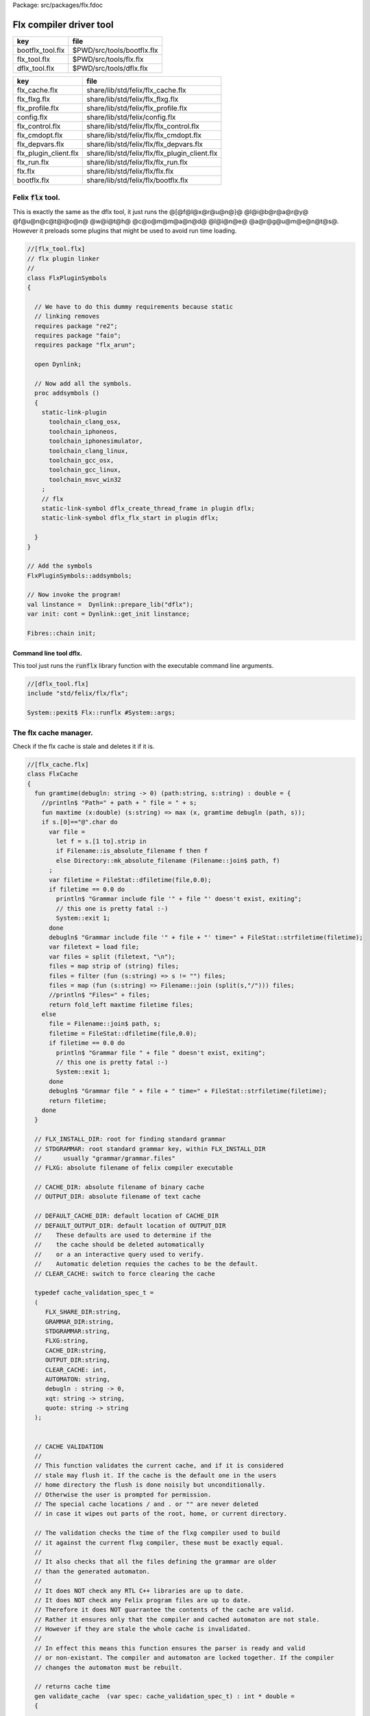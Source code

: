 Package: src/packages/flx.fdoc


========================
Flx compiler driver tool
========================

================ ==========================
key              file                       
================ ==========================
bootflx_tool.flx $PWD/src/tools/bootflx.flx 
flx_tool.flx     $PWD/src/tools/flx.flx     
dflx_tool.flx    $PWD/src/tools/dflx.flx    
================ ==========================

===================== =============================================
key                   file                                          
===================== =============================================
flx_cache.flx         share/lib/std/felix/flx_cache.flx             
flx_flxg.flx          share/lib/std/felix/flx_flxg.flx              
flx_profile.flx       share/lib/std/felix/flx_profile.flx           
config.flx            share/lib/std/felix/config.flx                
flx_control.flx       share/lib/std/felix/flx/flx_control.flx       
flx_cmdopt.flx        share/lib/std/felix/flx/flx_cmdopt.flx        
flx_depvars.flx       share/lib/std/felix/flx/flx_depvars.flx       
flx_plugin_client.flx share/lib/std/felix/flx/flx_plugin_client.flx 
flx_run.flx           share/lib/std/felix/flx/flx_run.flx           
flx.flx               share/lib/std/felix/flx/flx.flx               
bootflx.flx           share/lib/std/felix/flx/bootflx.flx           
===================== =============================================


Felix  :code:`flx` tool.
========================

This is exactly the same as the dflx tool, it just runs
the @[@f@l@x@r@u@n@}@ @l@i@b@r@a@r@y@ @f@u@n@c@t@i@o@n@ @w@i@t@h@ @c@o@m@m@a@n@d@ @l@i@n@e@ @a@r@g@u@m@e@n@t@s@.
However it preloads some plugins that might be used to avoid
run time loading.


.. index:: FlxPluginSymbols(class)
.. index:: addsymbols(proc)
.. code-block:: felix

  //[flx_tool.flx]
  // flx plugin linker
  //
  class FlxPluginSymbols 
  {
  
    // We have to do this dummy requirements because static
    // linking removes
    requires package "re2";
    requires package "faio";
    requires package "flx_arun";
  
    open Dynlink;
  
    // Now add all the symbols.
    proc addsymbols ()
    {
      static-link-plugin 
        toolchain_clang_osx,
        toolchain_iphoneos,
        toolchain_iphonesimulator,
        toolchain_clang_linux,
        toolchain_gcc_osx,
        toolchain_gcc_linux,
        toolchain_msvc_win32
      ;
      // flx
      static-link-symbol dflx_create_thread_frame in plugin dflx;
      static-link-symbol dflx_flx_start in plugin dflx;
      
    }
  }
  
  // Add the symbols
  FlxPluginSymbols::addsymbols;
  
  // Now invoke the program!
  val linstance =  Dynlink::prepare_lib("dflx");
  var init: cont = Dynlink::get_init linstance;
  
  Fibres::chain init;
  
  

Command line tool dflx.
-----------------------

This tool just runs the  :code:`runflx` library function
with the executable command line arguments.

.. code-block:: felix

  //[dflx_tool.flx]
  include "std/felix/flx/flx";
  
  System::pexit$ Flx::runflx #System::args;


The flx cache manager.
======================

Check if the flx cache is stale and deletes it if it is.

.. index:: FlxCache(class)
.. index:: gramtime(fun)
.. index:: def(type)
.. index:: validate_cache(gen)
.. index:: cache_join(fun)
.. code-block:: felix

  //[flx_cache.flx]
  class FlxCache
  {
    fun gramtime(debugln: string -> 0) (path:string, s:string) : double = {
      //println$ "Path=" + path + " file = " + s;
      fun maxtime (x:double) (s:string) => max (x, gramtime debugln (path, s));
      if s.[0]=="@".char do
        var file = 
          let f = s.[1 to].strip in
          if Filename::is_absolute_filename f then f 
          else Directory::mk_absolute_filename (Filename::join$ path, f)
        ;
        var filetime = FileStat::dfiletime(file,0.0);
        if filetime == 0.0 do
          println$ "Grammar include file '" + file "' doesn't exist, exiting";
          // this one is pretty fatal :-)
          System::exit 1;
        done
        debugln$ "Grammar include file '" + file + "' time=" + FileStat::strfiletime(filetime);
        var filetext = load file;
        var files = split (filetext, "\n");
        files = map strip of (string) files;
        files = filter (fun (s:string) => s != "") files;
        files = map (fun (s:string) => Filename::join (split(s,"/"))) files;
        //println$ "Files=" + files;
        return fold_left maxtime filetime files;
      else
        file = Filename::join$ path, s;
        filetime = FileStat::dfiletime(file,0.0);
        if filetime == 0.0 do
          println$ "Grammar file " + file " doesn't exist, exiting";
          // this one is pretty fatal :-)
          System::exit 1;
        done
        debugln$ "Grammar file " + file + " time=" + FileStat::strfiletime(filetime);
        return filetime;
      done
    }
  
    // FLX_INSTALL_DIR: root for finding standard grammar
    // STDGRAMMAR: root standard grammar key, within FLX_INSTALL_DIR
    //      usually "grammar/grammar.files"
    // FLXG: absolute filename of felix compiler executable
  
    // CACHE_DIR: absolute filename of binary cache
    // OUTPUT_DIR: absolute filename of text cache
  
    // DEFAULT_CACHE_DIR: default location of CACHE_DIR
    // DEFAULT_OUTPUT_DIR: default location of OUTPUT_DIR
    //    These defaults are used to determine if the
    //    the cache should be deleted automatically
    //    or a an interactive query used to verify.
    //    Automatic deletion requies the caches to be the default.
    // CLEAR_CACHE: switch to force clearing the cache
  
    typedef cache_validation_spec_t = 
    (
       FLX_SHARE_DIR:string, 
       GRAMMAR_DIR:string, 
       STDGRAMMAR:string, 
       FLXG:string,    
       CACHE_DIR:string,
       OUTPUT_DIR:string,
       CLEAR_CACHE: int,
       AUTOMATON: string,
       debugln : string -> 0,
       xqt: string -> string,
       quote: string -> string
    );
  
  
    // CACHE VALIDATION
    // 
    // This function validates the current cache, and if it is considered
    // stale may flush it. If the cache is the default one in the users
    // home directory the flush is done noisily but unconditionally.
    // Otherwise the user is prompted for permission.
    // The special cache locations / and . or "" are never deleted
    // in case it wipes out parts of the root, home, or current directory.
  
    // The validation checks the time of the flxg compiler used to build
    // it against the current flxg compiler, these must be exactly equal.
    //
    // It also checks that all the files defining the grammar are older
    // than the generated automaton.
    //
    // It does NOT check any RTL C++ libraries are up to date.
    // It does NOT check any Felix program files are up to date.
    // Therefore it does NOT guarrantee the contents of the cache are valid.
    // Rather it ensures only that the compiler and cached automaton are not stale.
    // However if they are stale the whole cache is invalidated.
    //
    // In effect this means this function ensures the parser is ready and valid
    // or non-existant. The compiler and automaton are locked together. If the compiler
    // changes the automaton must be rebuilt. 
  
    // returns cache time
    gen validate_cache  (var spec: cache_validation_spec_t) : int * double =
    {
  
      // ensure the cache directory exists
      Directory::mkdirs(spec.CACHE_DIR);
  
      // get the OS timestamp of the flxg compiler, +inf if not found
      var flxg_time = FileStat::dfiletime(spec.FLXG, #FileStat::future_time);
      spec.debugln$ "Flxg=" + spec.FLXG;
      spec.debugln$ "Flxg_time=" + FileStat::strfiletime(flxg_time);
  
      // get the OS timestamp of the file flxg_time.stamp
      // this file is created with the cache
      var flxg_stamp = Filename::join spec.CACHE_DIR "flxg_time.stamp";
      var cache_time = FileStat::dfiletime(flxg_stamp,#FileStat::future_time);
      spec.debugln$ "cache_time=" + FileStat::strfiletime(cache_time);
  
      // get the timestamp string recorded in flxg_time.stamp
      var flxg_stamp_data = load flxg_stamp;
      //println$ "Flxg_stamp_data=" + flxg_stamp_data; 
  
      // convert the timestamp string to a double, if there is junk
      // there or the string is empty, 0.0 is returned by atof,
      // adjust that to -inf
      var flxg_stamp_time = match flxg_stamp_data.atof with | 0.0 => #FileStat::past_time | x => x;
  
      spec.debugln$ "Flxg_stamp_data : " + FileStat::strfiletime(flxg_stamp_time);
  
      // Calculate the time of the newest text file defining the grammar
      // these are files in directory share/lib/grammar.
      var grammar_time = gramtime spec.debugln (spec.GRAMMAR_DIR, "@"+spec.STDGRAMMAR);
      spec.debugln$ "Grammar text time=" + FileStat::strfiletime (grammar_time);
  
      // calculate the name of the compiled grammar automaton in the cache
      var automaton_name = spec.AUTOMATON; 
  
      // Get the timestamp of the grammar automaton or -inf if it doesn't exist.
      var automaton_time = FileStat::dfiletime(automaton_name,#FileStat::past_time);
      spec.debugln$ "Automaton " + automaton_name + " time=" + FileStat::strfiletime(automaton_time);
  
      // If the cache exists and the recorded compiler time stamp is not equal
      // to the current compiler time stamp, then the cache is stale 
      // and should be deleted.
      if cache_time != #FileStat::future_time and flxg_stamp_time != flxg_time do
        println$ "Cache may be out of date due to compiler change!";
        println$ "Flxg compiler time stamp=" + FileStat::strfiletime(flxg_time);
        println$ "Cache time stamp        =" + FileStat::strfiletime(cache_time);
  
        // special safety check if the output dirs are root or current directory
        if not (
          (spec.OUTPUT_DIR == "/" or spec.OUTPUT_DIR == "" or spec.OUTPUT_DIR == ".") or
          (spec.CACHE_DIR == "/" or spec.CACHE_DIR == "" or spec.CACHE_DIR == ".")
        )
        do 
          spec&.CLEAR_CACHE <- 1;
        done
  
      // If the automaton exists and the grammar is newer than the automaton
      // then the cache is stale and should be deleted.
      elif grammar_time > automaton_time do
        println$ "Cache may be out of date due to grammar upgrade!";
        println$ "Grammar time stamp          =" + FileStat::strfiletime(grammar_time);
        println$ "Automaton.syntax time stamp =" + FileStat::strfiletime(automaton_time);
        spec&.CLEAR_CACHE <- 1;
      done
  
      // FFF BE CAREFUL! The value "/" for these caches is perfectly good
      if spec.CLEAR_CACHE != 0 do
        // refuse to delete "" or "/" or ".", basic safety check
        if 
          (spec.OUTPUT_DIR == "/" or spec.OUTPUT_DIR == "" or spec.OUTPUT_DIR == ".") or
          (spec.CACHE_DIR == "/" or spec.CACHE_DIR == "" or spec.CACHE_DIR == ".")
        do
          println "WILL NOT DELETE CACHES";
          println$ "output cache " + spec.OUTPUT_DIR;
          println$ "binary cache " + spec.CACHE_DIR;
          // INTENTIONAL EXIT
          System::exit(1);
        done
  
        println$ "Delete cache " + spec.OUTPUT_DIR;
        if PLAT_WIN32 do
            C_hack::ignore$ spec.xqt("mkdir "+spec.quote(spec.OUTPUT_DIR+"\\rubbish") +"& rmdir /Q /S " + spec.quote(spec.OUTPUT_DIR));
        else
            C_hack::ignore$ spec.xqt("rm -rf " + spec.quote(spec.OUTPUT_DIR));
        done
        println$ "Delete cache " + spec.CACHE_DIR;
  
        if PLAT_WIN32 do
            C_hack::ignore$ spec.xqt("mkdir "+spec.quote(spec.CACHE_DIR+"\\rubbish")+"& rd /Q /S " + spec.quote(spec.CACHE_DIR));
        else
            C_hack::ignore$ spec.xqt("rm -rf " + spec.quote(spec.CACHE_DIR));
        done
  
        // Make a new cache.
        Directory::mkdirs(spec.CACHE_DIR);
  
        // make the stamp file with the time of the current compiler.
        var f = fopen_output flxg_stamp;
        write(f, fmt(flxg_time, fixed (0,3)));
        f.fclose;
      done
      return spec.CLEAR_CACHE, cache_time;
    }
  
    fun cache_join (c:string, var f:string) = 
    {
      //debugln$ "[cache_join] " + c + " with  " + f;
      if PLAT_WIN32 do
        if f.[1 to 3] == ":\\" do f = f.[0 to 1]+f.[2 to]; 
        elif f.[1] == char ":" do f = f.[0 to 1]+"\\"+f.[2 to]; 
        done
        if f.[0] == char "\\" do f = f.[1 to]; done
      else
        if f.[0] == char "/" do f = f.[1 to]; done
      done
        var k = Filename::join(c,f);
        //debugln$ "[cache_join] result = " + k;
        return k;
    }
  
  }


The compiler.
-------------

A wrapper around the {flxg} command line compiler executable.

.. index:: Flxg(class)
.. index:: def(type)
.. index:: run_felix_compiler(gen)
.. code-block:: felix

  //[flx_flxg.flx]
  class Flxg
  {
    typedef flxg_spec_t = 
    (
      INLINE:int,
      OUTPUT_DIR:string,
      BUNDLE_DIR:opt[string],
      CACHE_DIR:string,
      COMPILER_PHASE:string,
      DOREDUCE:int,
      FLXG:string,
      VERBOSE:list[string],
      STDGRAMMAR:string,
      AUTOMATON:string,
      IMPORTS:list[string],
      FLXLIBS:list[string],
      INCLUDE_DIRS:list[string],
      TIME:int,
      FORCE:int,
      FLAGS: list[string],
      filebase:string,
      use_ext:string,
      debugln: string -> 0
    );
  
  
    gen run_felix_compiler (spec:flxg_spec_t) : int =
    {
      var FLXFLAGS=spec.FLAGS  + (list[string]$ "--inline="+str(spec.INLINE));
      if spec.OUTPUT_DIR != "" do 
        FLXFLAGS += '--output_dir=' + str(spec.OUTPUT_DIR); 
      done
      match spec.BUNDLE_DIR with
      | Some dir =>
        FLXFLAGS += '--bundle_dir=' + dir; 
      | #None=> ;
      endmatch;
      if spec.CACHE_DIR != "" do 
        FLXFLAGS +="--cache_dir=" + spec.CACHE_DIR; 
      done
      if spec.COMPILER_PHASE != "" do 
        FLXFLAGS += '--compiler-phase=' + spec.COMPILER_PHASE; 
      done
      if spec.DOREDUCE == 0 do
        FLXFLAGS += '--no-reduce';
      done
      if spec.TIME == 1 do
        FLXFLAGS += '--time';
      done
      if spec.FORCE == 1 do
        FLXFLAGS += '--force';
      done
      var cmd = 
        spec.FLXG ! 
        spec.VERBOSE +
        FLXFLAGS + 
        map (fun (s:string) => "-I"+s) spec.INCLUDE_DIRS + 
        ("--syntax="+spec.STDGRAMMAR) +
        ("--automaton="+spec.AUTOMATON) + 
        map (fun (s:string) => "--import="+s) spec.IMPORTS +
        spec.FLXLIBS +
        (spec.filebase + spec.use_ext)
      ;
  
      var CMD = catmap ' ' Shell::quote_arg cmd;
      spec.debugln$ "Felix command="+CMD;
      
      var result=System::system(CMD);
      if result != 0 do 
        eprintln$ "Felix compilation "+CMD+" failed";
      done
      return result;
    }
  
  }
  


Profile
-------

The profile is the most basic low level configuration data,
which determines where to find everything.


.. index:: FlxProfile(class)
.. index:: dflt_profile(fun)
.. index:: def(type)
.. code-block:: felix

  //[flx_profile.flx]
  class FlxProfile
  {
    fun dflt_profile () = 
    {
      fun / (x:string, y:string) => Filename::join (x,y);
      var HOME= 
        let h = Env::getenv "HOME" in
          if h!="" then h 
          elif PLAT_WIN32 then Env::getenv "USERPROFILE"
          else ""
          endif
      ;
      if HOME == "" do
        eprintln$ "HOME (or USERPROFILE on WIN32) environment variable is not set.  Please set HOME before building."; 
        // this one is pretty fatal :-)
        System::exit 1;
      done 
  
     
      var FLX_HOME_DIR = Env::getenv("FLX_HOME_DIR",HOME/".felix");
      var FLX_CACHE_TOP = Env::getenv("FLX_CACHE_TOP",FLX_HOME_DIR/"cache");
      var FLX_PROFILE_DIR = Env::getenv("FLX_PROFILE_DIR",FLX_HOME_DIR/"config");
  
      var FLX_CACHE_DIR = Env::getenv("FLX_CACHE_DIR",FLX_CACHE_TOP / "binary");
      var FLX_OUTPUT_DIR = Env::getenv("FLX_OUTPUT_DIR",FLX_CACHE_TOP / "text");
      return 
        (
         FLX_HOME_DIR=FLX_HOME_DIR, 
         FLX_PROFILE_DIR=FLX_PROFILE_DIR, 
         FLX_CACHE_DIR=FLX_CACHE_DIR,
         FLX_OUTPUT_DIR=FLX_OUTPUT_DIR
        )
      ;
    }
  
    typedef profile_type = typeof (#dflt_profile);
    instance Str[profile_type] {
      fun str(x:profile_type) => 
         "FLX_HOME_DIR="+x.FLX_HOME_DIR+"\n"+
         "FLX_PROFILE_DIR="+x.FLX_PROFILE_DIR+"\n"+
         "FLX_CACHE_DIR="+x.FLX_CACHE_DIR+"\n"+
         "FLX_OUTPUT_DIR="+x.FLX_OUTPUT_DIR+"\n"
      ;
    }
  }
  


Config.
-------

A more detailed layout configuration based
on command line switches and the base profile.

.. index:: Config(class)
.. index:: def(type)
.. index:: set_libs_and_rtls(proc)
.. index:: cascade_FLX_INSTALL_DIR(proc)
.. index:: cascade_FLX_TARGET_DIR(proc)
.. index:: cascade_FLX_SHARE_DIR(proc)
.. index:: cascade_FLX_HOME_DIR(proc)
.. index:: copy_profile(proc)
.. index:: dflt_config(fun)
.. index:: process_config_text(proc)
.. index:: config_env_overrides(proc)
.. index:: process_config_text_with_env_overrides(proc)
.. index:: std_config(fun)
.. code-block:: felix

  //[config.flx]
  include "std/version";
  include "std/felix/flx_profile";
  
  
  
  class Config {
    typedef config_type = (
      FLX_SHARE_DIR: string,
      FLX_TARGET_DIR: string,
      FLX_HOME_DIR: string,
      FLX_PROFILE_DIR: string,
      FLX_CACHE_DIR: string,
      FLX_OUTPUT_DIR: string,
      FLX_CONFIG_DIRS: list[string],
      FLX_LIB_DIRS: list[string],
      FLX_RTL_DIRS: list[string]
    );
  
    instance Str[config_type] {
      fun str (x:config_type) : string =
      {
        var s = "";
        reserve$ &s,1000;
        s+="(FLX_SHARE_DIR="+ x.FLX_SHARE_DIR+",\n";
        s+= "FLX_TARGET_DIR="+ x.FLX_TARGET_DIR+",\n";
        s+="FLX_HOME_DIR="+ x.FLX_HOME_DIR+",\n";
        s+="FLX_PROFILE_DIR="+ x.FLX_PROFILE_DIR+",\n";
        s+="FLX_CACHE_DIR="+ x.FLX_CACHE_DIR+",\n";
        s+="FLX_OUTPUT_DIR="+ x.FLX_OUTPUT_DIR+",\n";
        s+="FLX_LIB_DIRS="+ x.FLX_LIB_DIRS.str+",\n";
        s+="FLX_CONFIG_DIRS="+ x.FLX_CONFIG_DIRS.str+",\n";
        s+="FLX_RTL_DIRS="+ x.FLX_RTL_DIRS.str+")\n";
        return s;
      }
    }
  
    private fun / (x:string, y:string) => Filename::join (x,y);
      
    proc set_libs_and_rtls (x: &config_type)
    {
      x.FLX_LIB_DIRS <- list (x*.FLX_SHARE_DIR/"lib", x*.FLX_TARGET_DIR/"lib");
      x.FLX_RTL_DIRS <- list (x*.FLX_SHARE_DIR/"lib"/"rtl", x*.FLX_TARGET_DIR/"lib"/"rtl");
    }
  
    proc cascade_FLX_INSTALL_DIR (x: &config_type)  (y: string) = {
      cascade_FLX_TARGET_DIR x (y/"host");
      cascade_FLX_SHARE_DIR x (y/"share");
    }
  
    proc cascade_FLX_TARGET_DIR (x: &config_type)  (y: string) = {
      x.FLX_TARGET_DIR <- y;
      x.FLX_CONFIG_DIRS <- list[string] (y/"config");
      set_libs_and_rtls x;
    }
  
    proc cascade_FLX_SHARE_DIR (x: &config_type)  (y: string) = {
      x.FLX_SHARE_DIR <- y;
      set_libs_and_rtls x;
    }
  
    proc cascade_FLX_HOME_DIR (x: &config_type)  (y: string) = {
      x.FLX_HOME_DIR <- y;
      x.FLX_PROFILE_DIR <- y/"config";
      x.FLX_CACHE_DIR <- y/"cache"/"binary";
      x.FLX_OUTPUT_DIR <- y/"cache"/"text";
    }
  
    proc copy_profile (cfg: &config_type) (profile: FlxProfile::profile_type)
    {
      cfg.FLX_HOME_DIR <- profile.FLX_HOME_DIR;
      cfg.FLX_PROFILE_DIR <- profile.FLX_PROFILE_DIR;
      cfg.FLX_CACHE_DIR <- profile.FLX_CACHE_DIR;
      cfg.FLX_OUTPUT_DIR <- profile.FLX_OUTPUT_DIR;
    }
  
    fun dflt_config() :config_type = {
      var profile = FlxProfile::dflt_profile();
      var cfg : config_type;
      copy_profile &cfg profile;
  
      // global defaults
      var PREFIX = Filename::root_subdir "usr"/"local"/"lib";
  
      var INSTALL_ROOT_TOPDIR= PREFIX/"felix";
      var INSTALL_ROOT = INSTALL_ROOT_TOPDIR/ ("felix-"+Version::felix_version);
      cascade_FLX_INSTALL_DIR &cfg INSTALL_ROOT;
      return cfg;
    }
  
    proc process_config_text (cfg:&config_type) (text:string)
    {
  
      var re = RE2 ("([-a-zA-Z_]+) *: *(.*)");
      var FLX_INSTALL_DIR = "";
  
      var lines = split (text, char "\n");
      for line in lines do
        var found = Match (re, line);
        match found with
        | Some v when v.len.int == 3 => 
          var p = v.1;
          var a = strip v.2;
          match p with
          | "FLX_INSTALL_DIR" => 
            FLX_INSTALL_DIR = a;
            cascade_FLX_INSTALL_DIR cfg a; 
  
          | "FLX_TARGET_SUBDIR" => 
            if FLX_INSTALL_DIR != "" do
              cascade_FLX_TARGET_DIR cfg (FLX_INSTALL_DIR / a);
            else
              eprintln$ "Cannot set FLX_TARGET_SUBDIR without setting FLX_INSTALL_DIR";
              // this one is pretty fatal :-)
              System::exit 1;
            done
  
          | "FLX_SHARE_DIR" => cascade_FLX_SHARE_DIR cfg a; 
          | "FLX_TARGET_DIR" => cascade_FLX_TARGET_DIR cfg a; 
          | "FLX_HOME_DIR" => cascade_FLX_HOME_DIR cfg a; 
          | "FLX_PROFILE_DIR" => cfg.FLX_PROFILE_DIR <- a; 
          | "FLX_CONFIG_DIRS" => cfg.FLX_CONFIG_DIRS <- respectful_split a; 
          | "FLX_CACHE_DIR" => cfg.FLX_CACHE_DIR <- a; 
          | "FLX_OUTPUT_DIR" => cfg.FLX_OUTPUT_DIR <- a; 
          | "FLX_LIB_DIRS" => cfg.FLX_LIB_DIRS <-  respectful_split a; 
          | "FLX_RTL_DIRS" => cfg.FLX_RTL_DIRS <- respectful_split a; 
          | _ => ;
          endmatch;
        | #None => ;
        endmatch;
      done
    }
  
  
    proc config_env_overrides (cfg:&config_type) 
    {
  
      match Env::getenv ("FLX_INSTALL_DIR","") with
      | "" => ;
      | x => cascade_FLX_INSTALL_DIR cfg x;
      endmatch;
  
      match Env::getenv ("FLX_SHARE_DIR","") with
      | "" => ;
      | x => cascade_FLX_SHARE_DIR cfg x;
      endmatch;
  
      match Env::getenv ("FLX_TARGET_DIR","") with
      | "" => ;
      | x => cascade_FLX_TARGET_DIR cfg x;
      endmatch;
  
      match Env::getenv ("FLX_CONFIG_DIRS","") with
      | "" => ;
      | x => cfg.FLX_CONFIG_DIRS <- respectful_split x;
      endmatch;
  
      match Env::getenv ("FLX_LIB_DIRS","") with
      | "" => ;
      | x => cfg.FLX_LIB_DIRS <- respectful_split x;
      endmatch;
  
      match Env::getenv ("FLX_RTL_DIRS","") with
      | "" => ;
      | x => cfg.FLX_RTL_DIRS <- respectful_split x;
      endmatch;
    }
  
    proc process_config_text_with_env_overrides (cfg:&config_type) (text:string)
    {
      process_config_text cfg text;
      config_env_overrides cfg;
    }
  
    fun std_config () = {
      var cfg = #dflt_config; 
      process_config_text_with_env_overrides &cfg (load (cfg.FLX_PROFILE_DIR / "felix.fpc"));
      return cfg; 
    }
  
  }
  


Control Record.
---------------

Just initialises the base configuration data.

.. index:: FlxControl(class)
.. code-block:: felix

  //[flx_control.flx]
  class FlxControl
  {
  proc print_options(control:control_type) {
      println$ "NOOPTIMISE         = "+str control.NOOPTIMISE;
      println$ "STATIC             = "+str control.STATIC;
      println$ "ECHO               = "+str control.ECHO;
      println$ "NOSTDLIB           = "+str control.NOSTDLIB;
      println$ "DEBUG              = "+str control.DEBUG;
      println$ "DEBUG_COMPILER     = "+str control.DEBUG_COMPILER;
      println$ "STDIMPORTS          = "+str control.STDIMPORTS;
      println$ "STDGRAMMAR         = "+str control.STDGRAMMAR;
      println$ "IMPORTS            = "+str control.IMPORTS;
      println$ "RECOMPILE          = "+str control.RECOMPILE;
      println$ "FLXG_FORCE         = "+str control.FLXG_FORCE;
      println$ "ocamls              = "+str control.ocamls;
      println$ "cpps               = "+str control.cpps;
      println$ "cppos              = "+str control.cppos;
      println$ "TIME               = "+str control.TIME;
      println$ "COMPILER_TIME      = "+str control.COMPILER_TIME;
      println$ "BUNDLE_DIR         = "+str control.BUNDLE_DIR;
      println$ "RUNIT              = "+str control.RUNIT;
      println$ "CCOMPILEIT         = "+str control.CCOMPILEIT;
      println$ "LINKIT             = "+str control.LINKIT;
      println$ "RUNONLY            = "+str control.RUNONLY;
      println$ "CXXONLY            = "+str control.CXXONLY;
      println$ "OCAMLONLY          = "+str control.OCAMLONLY;
      println$ "FELIX              = "+str control.FELIX;
      println$ "LINKER_SWITCHES    = "+str control.LINKER_SWITCHES;
      println$ "LINKER_OUTPUT_FILENAME = "+str control.LINKER_OUTPUT_FILENAME;
      println$ "FLX_INTERFACE_FILENAME = "+str control.FLX_INTERFACE_FILENAME;
      println$ "CXX_INTERFACE_FILENAME = "+str control.CXX_INTERFACE_FILENAME;
      println$ "MACROS             = "+str control.MACROS;
      println$ "SHOWCODE           = "+str control.SHOWCODE;
      println$ "USAGE              = "+control.USAGE;
      println$ "DOREDUCE           = "+str control.DOREDUCE;
      println$ "OPTIMISE           = "+str control.OPTIMISE;
  }
  
  fun init_loopctl () => struct {
      // Argument parsing loop
      var argno=1;
      var grab=1;
      var path="";
      var ext="";
      var base="";
      var dir="";
      var progname = "";
  };
  typedef loopctl_type = typeof (#init_loopctl);
  
  fun dflt_control () =>
    struct {
  
      var FLX_INSTALL_DIR= ""; // now a temporary!
      var PRINT_HELP=0;
  
      var FLXG_FORCE=0;
      var RECOMPILE=0;
      var RUNIT=1;
      var CCOMPILEIT=1;
      var LINKIT=1;
      var LINKEXE=0; // default is to link a DLL
      var FELIX=1;
      var RUNONLY=0;
      var CXXONLY=0;
      var OCAMLONLY=0;
      var ECHO=0;
      var DEBUG_FLX=false;
      var VALIDATE_CACHE=1;
      var CHECK_DEPENDENCIES=1;
      var FLX_TOOLCHAIN="";
      var FLX_TARGET_SUBDIR="";
      // --------------------------------------------------
      // processing options
      // --------------------------------------------------
  
      var DIST_ROOT="";
      var DEBUG=0;
      var DEBUG_COMPILER=0;
      var COMPILER_PHASE="";
      var INLINE=25;
      var COMPILER_TIME=0;
      var TIME=0;
      var NOOPTIMISE=0;
      var DOREDUCE=1;
      var TIMECMD="time -p";
      var STATIC=0;
      var STATICLIB=0;
      var SHOWCODE=0;
      var CCFLAGS=Empty[string];
      var EXTRA_CCFLAGS=Empty[string];
      var EXTRA_PACKAGES=Empty[string];
      var LINKER_SWITCHES=Empty[string];
      var MACROS=Empty[string];
  
      var cpps=Empty[string];
      var cppos=Empty[string];
  
      var ocamls=Empty[string];
  
      var STANDARD_INCLUDE_FILES=Empty[string];
      var EXTRA_INCLUDE_DIRS=Empty[string];
      var EXTRA_INCLUDE_FILES=Empty[string];
      var FLX_STD_LIBS=Empty[string];
      var NOSTDLIB=0;
      var STDOUT="";
      var EXPECT="";
      var CHECK_EXPECT=0;
      var SET_STDIN=0;
      var STDIN="";
      var GRAMMAR_DIR="";
      var STDGRAMMAR="";
      //var STDIMPORTS  = Cons ("plat/flx.flxh", Cons ( "concordance/concordance.flxh", Empty[string]));
      var STDIMPORTS  = (["plat/flx.flxh", "concordance/concordance.flxh"]);
      var CMDLINE_INPUT=false;
      var REPL_MODE=false;
      var AUTOMATON="";
      var IMPORTS=Empty[string];
      var USAGE = "production";
      var CLEAR_CACHE=0;
      var BUNDLE_DIR = match Env::getenv("FLX_BUNDLE_DIR") with | "" => None[string] | dir => Some dir endmatch;
  
      var DRIVER_EXE = ""; // dynamic linkage only 
      var DRIVER_OBJS = Empty[string]; // static linkage only
      var LINK_STRINGS = Empty[string];
  
      var pkgs=Empty[string];
      var extra_pkgs = Empty[string];
      var FLXG = "";
      var FLXRUN = Empty[string];
      var LINKER_OUTPUT_FILENAME = "";
      var FLX_INTERFACE_FILENAME = "";
      var CXX_INTERFACE_FILENAME = "";
      var OUTPUT_FILENAME_SPECIFIED = 0;
      var OUTPUT_FILENAME_WITHOUT_EXTENSION_SPECIFIED = 0;
      var OUTPUT_DIRECTORY_SPECIFIED = 0;
      var USER_ARGS = Empty[string];
      var DLINK_STRINGS = Empty[string];
      var SLINK_STRINGS = Empty[string];
      var cache_time = 0.0;
      var INDIR = "";
      var INREGEX = "";
      var NONSTOP = 0;
      var OPTIMISE = list[string]$ "-O1";
      var FLXG_OPTIMISE= 0;
    }
  ;
  
  typedef control_type = typeof (#dflt_control);
  }
   


Command line argument parser.
-----------------------------

Parses the command line options.

.. index:: FlxCmdOpt(class)
.. index:: debugln(proc)
.. index:: debugln(proc)
.. index:: debugln(proc)
.. index:: debugln(proc)
.. index:: link_strings(fun)
.. index:: mkrel(fun)
.. code-block:: felix

  //[flx_cmdopt.flx]
  // NOTE: below the string "host" is used to help find files eg flxg.
  // This is a temporary hack to get Felix working after filesystem reorgnisation.
  
  class FlxCmdOpt
  {
  private proc print_help() {
    println "Usage: flx [options] filename[.flx] [args ..]";
    println "options:";
    println "--cmd=text           : save text to file 'cmd.flx' and process that";
    println "--repl               : enter REPL mode saving stuff in session.flx and library.flx";
    println "--test               : use felix installation in current directory";
    println "--test=dir           : use felix installation in dir";
    println "--target-subdir=dir  : subdir of install dir containing target configuration (default 'host')";
    println "--target-dir=dir     : dir containing target configuration (default '$FLX_INSTALL_DIR/host')";
    println "--pkgconfig-path+=dir: prepend extra flx_pkgconfig search directory to standard path";
    println "--toolchain=toolchain: pick a non-default C++ compiler toolchain";
    println "--felix=file         : get installation details from file";
    println "--where              : print location of felix installation";
    println "--show               : print the felix program to stdout";
    println "-c                   : compile only, do not run";
    println "-o                   : linker output filename";
    println "-ox                  : linker output filename (without extension)";
    println "-od                  : linker output directory" ;
    println "--usage=prototype    : fast compilation at the expense of slower executables";
    println "--usage=debugging    : enable debugging aids";
    println "--usage=production   : optimised code with run time safety checks retained";
    println "--usage=hyperlight   : optimised code without run time safety checks";
    println "--static             : make standalone statically linked executable";
    println "--staticlib          : make standalone library of static objects";
    println "--nofelix            : do not run felix translator, leave C++ outputs alone";
    println "--nocc               : do not C/C++ compiler; implies --nolink";
    println "--nolink             : do not link object files to an executable";
    println "--exe                : link executable";
    println "--run-only           : run program without dependency checking or linking";
    println "--c++                : Pure C++ build, no Felix code";
    println "--ocaml              : Pure Ocaml build, no Felix code";
    println "--options            : show option set";
    println "--config             : show configuration";
    println "--version            : show felix version";
    println "--force              : force run Felix compiler";
    println "--force-compiler     : force Felix compiler to rebuild everything";
    println "--cache-dir=dir      : directory cache output from parser (*.par files), autocreated, default $HOME/.felix/cache";
    println "--output-dir=dir     : directory to hold C++ output from translator, autocreated, default $HOME/.felix/cache";
    println "                       Felix stored by absolute pathname within directory (tree directory).";
    println "--bundle-dir=dir     : directory to hold C++ output from translator, autocreated.";
    println "                       Files directly in directory by basename (flat directory).";
    println "--clean              : delete the caches first";
    println "--help               : show this help";
    println "--noinline           : force inlining off, may break things!";
    println "--inline             : aggressive inlining"; 
    println "--inline=999         : set inline cap to 999 'instructions'"; 
    println "--echo               : print shell commands before running them";
    println "--time               : print target program run time after it finishes";
    println "--compile-time       : print time for compiler phases";
    println "--nostdlib           : don't load the standard library";
    println "--nooptimise         : disable C++ compiler optimisation";
    println "--noreduce           : disable reductions (default for compilation speed)";
    println "--doreduce           : enable reductions (default for performance)";
    println "--debug              : put debug symbols in generated binaries";
    println "--debug-compiler     : make felix compiler print progress diagnostics";
    println "--debug-flx          : make flx tool print diagnostics";
    println "--stdout=file        : run program with standard output redirected to file";
    println "--expect=file        : compare stdout with expect file";
    println "--expect             : compare stdout with basename.expect";
    println "--input=file         : set standard input";
    println "--input              : set standard input to basename.input";
    println "--indir=dir          : set directory for regexp search, default current directory";
    println "--regex=pattern      : Perl regexp for batch file processing";
    println "--nonstop            : don't stop on error in batch processing";
    println "--backup             : backup working source tree to dir 'backup'";
    println "--import=file        : add an import which is prefixed to all files being translated";
    println "--import=@file       : add all the files listed in file as imports (recursive on @)";
    println "--nostdimport        : don't import the standard imports nugram.flxh and flx.flxh";
    println "--compiler-phase     : specify which phase of the compiler to run";
    println "-Idir                : add dir to search path for both felix and C++ includes";                      
    println "-Ldir                : add dir to linker search path"; 
    println "-llib                : add dir lib to linker command";
    println "-foption             : add switch to compiler command";
    println "-Woption             : add switch to compiler command";
    println "-O0                  : add switch to compiler command";
    println "-O1                  : add switch to compiler command";
    println "-O2                  : add switch to compiler command";
    println "-O3                  : add switch to compiler command";
    println "--cflags=flags       : addd flags to compiler command";
    println "-Dmac                : add macro def to C++ compiler command";
    println "-DFLX_ENABLE_TRACE   : enable compilation of trace generators (defaults off)";
    println "-DFLX_CGOTO          : use gcc indirect gotos and use assembler hack for long jumps (default on if config detects support)";
    println "";
    println "*.c *.cc *.cpp *.cxx ";
    println "                     : add files to C++ compilation (and linker) steps";
    println "*.o *.obj *.lib *.dll *.a *.so";
    println "                     : add files to linker steps";
    println "* *.flx *.fdoc       : Felix program name, terminates options and starts runtime arguments";
    println "";
    println "Environment variables";
    println "---------------------";
    println "Flx build tool";
    println "  FLX_INSTALL_DIR=dir     : overrides default installation directory (as if --test=dir)";
    println "  FLX_SHELL_ECHO=1        : show shell callouts (system,popen)";
    println "  FLX_FILE_MONITOR=1      : reports on every file open (felix and flxg)";
    println "  FLX_REPORT_FILECOPY=1   : reports on every file copy (felix)";
    println "  FLX_DEBUG_FLX=1         : debug flx (as if --debug-flx set)";
    println "";
    println "Flxg compiler";
    println "  FLX_DEBUG_PARSER=1      : emit debug info from the Felix parser";
    println "  FLX_DEBUG_COMPILER_UNIQ=1  : emit debug of uniq flow analyser, instruction and flow analysis";
    println "  FLX_DEBUG_COMPILER_UNIQ_GETSET=1  : emit debug of uniq flow analyser, instruction analysis";
    println "";
    println "Run time system (affects flx as well as any binary run)";
    println "  FLX_DEBUG               : enable debugging traces (default off)";
    println "  FLX_DEBUG_ALLOCATIONS   : enable debugging allocator (default FLX_DEBUG)";
    println "  FLX_DEBUG_COLLECTIONS   : enable debugging collector (default FLX_DEBUG)";
    println "  FLX_REPORT_COLLECTIONS  : report collections (default FLX_DEBUG)";
    println "  FLX_DEBUG_THREADS       : enable debugging collector (default FLX_DEBUG)";
    println "  FLX_DEBUG_DRIVER        : enable debugging driver (default FLX_DEBUG)";
    println "";
    println "Run time GC tuning (affects flx as well as any binary run)";
    println "  FLX_FINALISE            : whether to cleanup on termination (default NO)";
    println "  FLX_GC_FREQ=n           : how often to call garbage collector (default 1000)";
    println "  FLX_MIN_MEM=n           : initial memory pool n Meg (default 10)";
    println "  FLX_MAX_MEM=n           : maximum memory n Meg (default -1 = infinite)";
    println "  FLX_FREE_FACTOR=n.m     : reset FLX_MIN_MEM to actual usage by n.m after gc (default 1.1)";
    println "  FLX_ALLOW_COLLECTION_ANYWHERE # (default yes)";
    println "";
    println "Felix Developer debugging";
    println "  FLX_DEBUG_USTR=1        : # Show malloc/realloc/free in ustr (default no)";
  
  
  }
  
  // TODO: change the names of everything to match exactly the command line
  // switches so this can be used as a response file
  proc setup-from-file (debugln: string -> 0) 
  (
    config:&Config::config_type,
    control:&FlxControl::control_type, 
    arg:string
  )
  {
    debugln$ "Setup file: " + arg;
    var text = load arg;
    Config::process_config_text config (text);
    debugln$ "Config[after setupfile "+arg+"] =\n" + str (*config);
    control <- FlxControl::dflt_control();
    if control*.DEBUG_FLX call FlxControl::print_options(*control);
  
    fun / (a:string, b:string) => Filename::join (a,b);
    var re = RE2 ("([-_a-zA-Z0-9]+) *: *(.*)");
    var lines = split (load arg,char "\n");
    for line in lines do
      match Match (re,line) with
      | Some v => 
        var field = v.1;
        var data = strip v.2;
        match field with
        | "felix-compiler" => debugln$ "set flxg " + data; control.FLXG <-data;
        | "toolchain" => debugln$ "set toolchain "+data; control.FLX_TOOLCHAIN <- data;
        | "linker-switch" => debugln$ "add linker switch "+data; 
            control.LINKER_SWITCHES <- control*.LINKER_SWITCHES + data;
        | "macro-switch" => debugln$ "add macro switches "+data; 
            control.MACROS <- control*.MACROS + data;
        | "optimisation-switch" => debugln$ "set C++ optimisation level "+data; 
            control.OPTIMISE <- control*.OPTIMISE + data;
        // American spelling
        | "optimization-switch" => debugln$ "set C++ optimization level "+data; 
            control.OPTIMISE <- control*.OPTIMISE + data;
        | "cflag" => debugln$ "add C++ cflag "+data; 
            control.EXTRA_CCFLAGS <- control*.EXTRA_CCFLAGS + data;
        | "flx-include-dir" => debugln$ "add Felix include dir "+data; 
            config.FLX_LIB_DIRS <- config*.FLX_LIB_DIRS + data;
        | "rtl-include-dir" => debugln$ "add Felix and C++ rtl include dir "+data; 
            config.FLX_RTL_DIRS <- config*.FLX_RTL_DIRS + data;
        | "grammar-dir" => debugln$ "set Felix grammar directory "+data; 
            control.GRAMMAR_DIR <- data;
        | "grammar" => debugln$ "set Felix grammar (in stdlib) "+data; 
            control.STDGRAMMAR <- data;
        | "std-import" => debugln$ "set Felix standard import (in stdlib) "+data; 
            control.STDIMPORTS <- data ! control*.STDIMPORTS;
        | "extra-import" => debugln$ "set Felix extra import (in stdlib) "+data; 
            control.IMPORTS <- control*.IMPORTS + data;
        | "extra-cpp" => debugln$ "set Felix extra C++ file "+data; 
            control.cpps <- control*.cpps + data;
        | "extra-obj" => debugln$ "set Felix extra object file "+data; 
            control.cppos <- control*.cppos + data;
        | "flx-std-lib" => debugln$ "add Felix standard (cached) library "+data; 
            control.FLX_STD_LIBS <- control*.FLX_STD_LIBS+ data;
        | _ => debugln$ "Unknown field " + field;
        endmatch;
      | #None => ;
      endmatch;
    done
  }
  
  private noinline proc handle_switch
  (
    config:&Config::config_type,
    control:&FlxControl::control_type, 
    arg:string
  )
  {
    proc debugln[T with Str[T]] (x:T) {
      if control*.DEBUG_FLX call fprintln (cstderr, "[flx] " + str x);
    }
  
    if prefix(arg,"--cmd=") do
      begin
        var text = arg.[6 to];
        save( "cmd.flx", text+";\n");
        control.CMDLINE_INPUT <- true;  
        debugln("Running command '" + text + ";'"); 
      end
    elif arg == "--repl" do
      control.REPL_MODE <- true;
        debugln("Set REPL mode");
  
    elif arg == "--nostdimport" do
      debugln "No standard library import";
      // Note: currently, Felix compiler generates code that REQUIRES
      // the standard library, eg the driver passes a gc_profile_t record
      // and the compiler generates _uctor_ objects, etc etc
      control.STDIMPORTS <- list[string]();
  
    elif prefix(arg,"--import=") do
     debugln "Add import";
     control.IMPORTS <- control*.IMPORTS + arg.[9 to];
  
    elif prefix(arg,"--felix=") do
      debugln "Set install details";
      setup-from-file debugln[string] (config, control, arg.[8 to]);
  
    elif prefix(arg,"--target-subdir=") do
      begin    
        debugln "Set target subdirectory";
        var a = arg.[16 to];
        control.FLX_TARGET_SUBDIR <- a;
        Config::cascade_FLX_TARGET_DIR config (Filename::join (control*.FLX_INSTALL_DIR, control*.FLX_TARGET_SUBDIR));
      end
  
    elif prefix(arg,"--target-dir=") do
      debugln "Set target configuration directory";
      Config::cascade_FLX_TARGET_DIR config arg.[13 to];
  
    elif prefix(arg,"--pkgconfig-path+=") do
      debugln "Prepend extra flx_pkgconfig directory to standard path";
      config.FLX_CONFIG_DIRS <- arg.[18 to] + config*.FLX_CONFIG_DIRS;
  
    elif prefix(arg,"--toolchain=") do
      debugln "Set toolchain";
      control.FLX_TOOLCHAIN<- arg.[12 to];
  
    elif prefix(arg,"--test=") do
      var a = arg.[7 to];
      debugln "Set test directory";
      Config::cascade_FLX_INSTALL_DIR config a;
      control.FLX_INSTALL_DIR <- a;
      control.FLX_TARGET_SUBDIR <- "host";
  
    elif arg=="--test" do
      begin
        debugln "Set test directory";
        a = ".";
        Config::cascade_FLX_INSTALL_DIR config a;
        control.FLX_INSTALL_DIR <- a;
        control.FLX_TARGET_SUBDIR <- "host";
      end
  
    elif prefix(arg,"--stdout=") do
      debugln "Redirect standard output";
      // of the Felix program only: used for saving the output
      // to a file so the test harness can compare it with an .expect file
      control.STDOUT <- arg.[9 to];
  
    elif arg == "--expect" do
      debugln "compare stdout with expect file (default name)";
      // of the Felix program only: used for saving the output
      // to a file so the test harness can compare it with an .expect file
      control.CHECK_EXPECT <- 1;
  
    elif prefix(arg,"--expect=") do
      debugln "compare stdout with expect file";
      // of the Felix program only: used for saving the output
      // to a file so the test harness can compare it with an .expect file
      control.EXPECT <- arg.[9 to];
      control.CHECK_EXPECT <- 1;
  
    elif arg == "--input" do
      debugln "redirect stdin to (default name)";
      control.SET_STDIN <- 1;
  
    elif prefix(arg,"--input=") do
      debugln "redirect stdin to file";
      control.STDIN <- arg.[8 to];
      control.SET_STDIN <- 1;
  
  
    elif arg=="--show" do
      control.SHOWCODE <- 1;
  
    elif arg=="--clean" do
      debugln "Clear caches";
      control.CLEAR_CACHE <- 1;
  
    elif arg=="--force" do
      debugln "Force recompilation";
      // of the felix code, runs Felix unless --nofelix is set
      // the C++ compiler is run unless the felix compile failed
      control.RECOMPILE <- 1;
  
    elif arg=="--force-compiler" do
      debugln "Force flxg compiler to rebuild everything";
      // of the felix code, runs Felix unless --nofelix is set
      // the C++ compiler is run unless the felix compile failed
      control.RECOMPILE <- 1;
      control.FLXG_FORCE<- 1;
  
    elif arg=="--debug-flx" do
      control.DEBUG_FLX <- true;
      control.ECHO <- 1;
      debugln "debug flx tool ON";
      control.DEBUG <- 1;
  
    elif arg=="--debug" do
      debugln "Enable runtime debugging";
      control.DEBUG <- 1;
  
    elif arg=="--debug-compiler" do
      debugln "Enable compiler debugging";
      control.DEBUG_COMPILER <- 1;
  
    elif prefix(arg,"--compiler-phase=") do
      debugln "Change the compiler phase";
      control.COMPILER_PHASE <- arg.[len "--compiler-phase=" to];
      control.RUNIT <- 0;
  
    elif arg=="--nooptimise" do
      debugln "Disable optimisation";
      control.NOOPTIMISE <- 1;
      control.DOREDUCE <- 0;
    elif arg in ("--compiler-optimise","--compiler-optimize") do
      debugln "Enable heavy flxg optimisation";
      control.FLXG_OPTIMISE  <- 1;
  
    elif arg=="--nostdlib" do
      debugln "Do not load standard library";
      control.NOSTDLIB <- 1;
  
    elif arg == "--echo" do
      debugln "Echo commands sent to system";
      control.ECHO <- 1;
  
    elif arg == "--noreduce" do
      debugln "do not perform reductions";
      control.DOREDUCE <- 0;
  
    elif arg == "--doreduce" do
      debugln "do perform reductions";
      control.DOREDUCE <- 1;
  
  
    elif arg == "--static" do
      debugln "Compile a statically linked program";
      control.STATIC <- 1;
      control.LINKEXE<- 1;
  
    elif arg == "--staticlib" do
      debugln "make a static link library (instead of a program)";
      control.STATIC <- 1;
      control.STATICLIB <- 1;
      control.RUNIT <- 0;
      control.LINKEXE<- 0;
  
    elif arg == "--exe" do
      debugln "make an executable";
      control.LINKEXE<- 1;
  
    elif prefix(arg,"--inline=") do
      debugln "Set inline aggressiveness";
      control.INLINE <- int(arg.[9 to]);
  
    elif arg == "--inline" do
      debugln "Set inline aggressiveness";
      control.INLINE <- 100;
  
    elif arg == "--noinline" do
      debugln "Disable inlining (NOT RECOMMENDED)";
      control.INLINE <- 0;
  
    elif arg == "--version" do
      debugln "Print Felix version and exit";
      print("version ");
      println(Version::felix_version);
      System::exit(0);
  
    elif arg == "--config" do
      println (*config);
      System::exit(0);
  
    elif arg == "--options" do
      FlxControl::print_options(*control);
      System::exit(0);
  
    elif arg == "--where" do
      debugln "Print location of install directory and exit";
      println(control*.FLX_INSTALL_DIR);
      System::exit(0);
  
    elif arg == "--time" do
      debugln "Time program execution and print after running";
      control.TIME <- 1;
  
    elif arg == "--compile-time" do
      debugln "Print time of Felix compiler phases";
      control.COMPILER_TIME <- 1;
  
  
    elif prefix(arg,"--output_dir=") or prefix(arg,"--output-dir=") do
      debugln "Set the directory for compiler generated C++ files";
      config.FLX_OUTPUT_DIR <- arg.[13 to];
      
    elif prefix(arg,"--bundle_dir=") or prefix(arg,"--bundle-dir=") do
      debugln "Output files needed for C++ compilation into this folder (directly by basename)";
      control.BUNDLE_DIR <- Some arg.[13 to];
  
    elif prefix(arg,"--cache_dir=") or prefix(arg,"--cache-dir=") do
      debugln "Set the directory for compiler generated *.par files";
      config.FLX_CACHE_DIR <- arg.[12 to];
  
    elif arg == "--usage=prototype" do
      debugln "Set usage prototyping";
      control.USAGE  <-  "prototype";
      control.NOOPTIMISE <- 1;
      control.OPTIMISE  <-  list[string]$ "-O1";
      control.DOREDUCE  <-  0;
      control.INLINE <- 5;
  
    elif arg in ("--usage=debugging","--usage=debug") do
      debugln "Set usage debugging";
      control.USAGE  <-  "debugging";
      control.NOOPTIMISE <- 1;
      control.DEBUG  <-  1;
      control.DOREDUCE <-  0;
      control.OPTIMISE  <-   list[string]$"-O0";
      control.INLINE <- 5;
  
    elif arg == "--usage=production" do
      debugln "Set usage production";
      control.USAGE  <-  "production";
      control.DOREDUCE  <-  1;
      control.OPTIMISE  <-   list[string]$"-O2";
      control.INLINE <- 25;
      control.FLXG_OPTIMISE <- 1;
  
    elif arg == "--usage=hyperlight" do
      debugln "Set usage hyperlight";
      control.USAGE  <-  "hyperlight";
      control.DOREDUCE  <-  1;
      control.OPTIMISE  <-   list[string]$"-O2";
      control.INLINE <- 100;
      control.FLXG_OPTIMISE <- 1;
  
    elif arg == "--help" do
      control.PRINT_HELP <- 1;
  
    elif arg == "-c" do
      debugln "Compile program but do not run it";
      control.RUNIT <- 0;
  
    elif prefix(arg,"-I") do
      debugln "Set include directories for both Felix and C/C++";
      config.FLX_LIB_DIRS<- config*.FLX_LIB_DIRS + arg.[2 to];
      config.FLX_RTL_DIRS<- config*.FLX_RTL_DIRS + arg.[2 to];
  
    elif arg== "--nofelix" do
      debugln "Do not translate Felix code, just compile generated C++ (used to debug at C++ level)";
      control.FELIX <- 0;
  
    elif arg== "--nocc" do
      debugln "Do not run the C/C++ compiler, just generate C++ source code and exit; implies -c and --nolink";
      control.CCOMPILEIT <- 0;
  
    elif arg== "--nolink" do
      debugln "Do not link object code to an executable, just generate and compile the C++ source code; implies -c";
      control.LINKIT <- 0;
  
    elif arg == "--run-only" do
      debugln "Run the binary executable without any compilation. Must exist!";
      control.FELIX <-0;
      control.CCOMPILEIT <- 0;
      control.LINKIT <- 0;
      control.LINKEXE <- 0;
      control.RUNIT <- 1;
      control.VALIDATE_CACHE <- 0;
      control.CHECK_DEPENDENCIES <- 0;
      control.RUNONLY <- 1;
  
    elif prefix(arg,"-l") or prefix(arg,"-L") do
      debugln "Set extra switched for linker";
      control.LINKER_SWITCHES <- control*.LINKER_SWITCHES + arg;
  
    elif prefix(arg,"-D") do
      debugln "Set extra macros for C++ compilation";
      control.MACROS <- control*.MACROS + arg;
  
    elif arg \in ("-O0", "-O1","-O2","-O3") do
      debugln$ "Set C++ compilation optimisation " + arg;
      control.OPTIMISE <-  list[string]$ arg;
  
    elif prefix(arg,"-f") do
      debugln$ "Set C++ compilation switch "+arg;
      control.EXTRA_CCFLAGS  <-  control*.EXTRA_CCFLAGS + arg;
  
    elif prefix(arg,"--cflags=") do
      {
        var flags = arg.[9 to];
        debugln$ "Set C++ compilation switch "+ flags;
        control.EXTRA_CCFLAGS  <-  control*.EXTRA_CCFLAGS + flags;
      };
  
    elif prefix(arg,"-W") do
      debugln$ "Set C++ warning switch "+arg;
      control.EXTRA_CCFLAGS  <-  control*.EXTRA_CCFLAGS + arg;
  
    elif prefix(arg,"--pkg=") do
      debugln "Add pkgconfig package to link";
      control.pkgs <-  control*.pkgs +arg.[6 to];
  
    elif prefix (arg,"--indir=") do
      control.INDIR  <-  arg.[8 to];
      debugln$ "Set input directory for regexp to " + control*.INDIR;
  
    elif prefix (arg,"--regex=") do
      control.INREGEX  <-  arg.[8 to];
      debugln$ "Set input regex to " + control*.INREGEX;
  
    elif arg == "--nonstop" do
      control.NONSTOP <- 1;
      debugln$ "Set batch processing mode to nonstop " + control*.NONSTOP;
  
    elif arg == "--c++" do
      control.CXXONLY <- 1;
      control.FELIX <- 0;
      debugln$ "C++ only, no Felix";
  
    elif arg == "--ocaml" do
      control.OCAMLONLY <- 1;
      control.FELIX <- 0;
      debugln$ "Ocaml only, no Felix";
    
  // the main filename -- subsequent args are args to flx_run
    else
      eprintln$ "Unknown switch '" + arg+"'";
      System::exit 1;
    done
  }
  
  
  private noinline proc handle_filename
  (
    ploopctl:&FlxControl::loopctl_type,
    config:&Config::config_type,
    control:&FlxControl::control_type, 
    arg:string
  )
  {
    proc debugln[T with Str[T]] (x:T) {
      if control*.DEBUG_FLX call fprintln (cstderr, "[flx] " + str x);
    }
  
    ploopctl.progname <- arg;
    var path,ext = Filename::split_extension(arg);
    ploopctl.path <- path;
    ploopctl.ext <- ext;
    var dir,base = Filename::split1(ploopctl*.path);
    ploopctl.dir <- dir;
    ploopctl.base <- base;
  
    match check_ext $ Filename::get_extension arg with
    | "compile" => 
       control.cpps <- control*.cpps + arg;
  
    | "link" =>
       control.cppos <- control*.cppos + arg;
  
    | "felix" => 
      ploopctl.grab <- 0;
  
    | "none" => 
      ploopctl.grab <- 0;
  
    | "unknown" =>
      eprintln$ "Unknown file extension in " + arg;
      System::exit 1;
  
    | "ocaml" =>
      control.ocamls<- control*.ocamls + arg;
  
    | _ => assert false;
    endmatch
    ;
  }
  
  // --------------------------------------------------
  // String Utilities 
  // --------------------------------------------------
  
  // utility to classify extensions.
  private fun exts () = {
    var compile_exts = list ('.cpp','.cxx','.c','.cc');
    var ocaml = list ('.mli','.ml','.cmi','cmx','.cmxa');
  
    var link_exts =  list ('.o','.obj','.lib','.dll','.a','.so','.dylib','.os');
    var felix_exts = list (".flx",".fdoc");
    var exts =
      map (fun (s:string) => s,"ocaml") ocaml+
      map (fun (s:string) => s,"compile") compile_exts +
      map (fun (s:string) => s,"link") link_exts +
      map (fun (s:string) => s,"felix") felix_exts + 
      ("","none")
    ;
    return exts;
  }
  
  private fun check_ext (s:string) => match find #exts s with
    | Some tag => tag
    | #None => "unknown"
  ;
  
  private noinline proc xparse_cmd_line 
  (
    config:&Config::config_type, 
    control:&FlxControl::control_type, 
    ploopctl:&FlxControl::loopctl_type,
    vargs: varray[string]
  )
  {
    proc debugln[T with Str[T]] (x:T) {
      if control*.DEBUG_FLX call fprintln (cstderr, "[flx] " + str x);
    }
  
    var SET_LINKER_OUTPUT = false;
    var SET_LINKER_OUTPUT_WITHOUT_EXTENSION = false;
    var SET_LINKER_OUTPUT_DIRECTORY = false;
  
  grabbing_args: while ploopctl*.grab == 1 and ploopctl*.argno < vargs.len.int do
      var arg = vargs . (ploopctl*.argno);
      debugln$ "ARGNO="+str(ploopctl*.argno)+", arg='"+arg+"'";
  
      if SET_LINKER_OUTPUT do
         control.LINKER_OUTPUT_FILENAME <- arg;
         debugln$ "Set linker output file=" + control*.LINKER_OUTPUT_FILENAME;
         SET_LINKER_OUTPUT = false;
         control.OUTPUT_FILENAME_SPECIFIED <- 1;
  
      elif SET_LINKER_OUTPUT_WITHOUT_EXTENSION do
         control.LINKER_OUTPUT_FILENAME <- arg;
         debugln$ "Set linker output file=" + control*.LINKER_OUTPUT_FILENAME;
         SET_LINKER_OUTPUT_WITHOUT_EXTENSION = false;
         control.OUTPUT_FILENAME_WITHOUT_EXTENSION_SPECIFIED <- 1;
  
      elif SET_LINKER_OUTPUT_DIRECTORY do
         control.LINKER_OUTPUT_FILENAME <- arg;
         debugln$ "Set linker output directory =" + control*.LINKER_OUTPUT_FILENAME;
         SET_LINKER_OUTPUT_DIRECTORY= false;
         control.OUTPUT_DIRECTORY_SPECIFIED <- 1;
  
  
      elif arg == "-o" do
        debugln "Set linker output name (next arg)";
        SET_LINKER_OUTPUT=true;
  
      elif arg == "-ox" do
        debugln "Set linker output name (without extension) (next arg) ";
        SET_LINKER_OUTPUT_WITHOUT_EXTENSION=true;
  
      elif arg == "-od" do
        debugln "Set linker output directory (next arg) ";
        SET_LINKER_OUTPUT_DIRECTORY=true;
  
  
      elif arg == "--" do
        ploopctl.grab <- 0;
  
      elif not (prefix (arg,"-")) do
        handle_filename(ploopctl,config,control,arg);
  
      else
        handle_switch(config,control,arg);
  
      done
      ploopctl.argno <- ploopctl*.argno + 1;
    done
  
    if control*.CMDLINE_INPUT or control*.REPL_MODE do
      handle_filename(ploopctl,config,control,"cmd.flx");
    done
     
  }
  
  noinline proc processing_stage1
  (
    config:&Config::config_type, 
    control:&FlxControl::control_type, 
    xloopctl:&FlxControl::loopctl_type,
    vargs:varray[string]
  ) 
  {
    fun / (x:string, y:string) => Filename::join (x,y);
  
    proc debugln[T with Str[T]] (x:T) {
      if control*.DEBUG_FLX call fprintln (cstderr, "[flx] " + str x);
    }
  
    // process environment variables
    if Env::getenv "FLX_DEBUG_FLX" != "" do
      control.DEBUG_FLX <- true;
      control.ECHO <- 1;
      debugln "debug flx tool ON";
      control.DEBUG <- 1;
    done
  
    xparse_cmd_line(config,control,xloopctl, vargs);
    if control*.PRINT_HELP == 1 do
      print_help;
      System::exit(0);
    done
  
    var xqt = dxqt (control*.ECHO==1 or control*.DEBUG_FLX);
  
    if control*.LINKIT == 0 and control*.STATICLIB == 1 do
      eprintln$ "Conflicting switches --nolink and --staticlib";
      System::exit 1;
    done
  
    debugln$ xloopctl*.grab, xloopctl*.argno, System::argc;
  
    // Primary filename established.
    debugln "#--------";
    debugln$ "DONE, option index = "+str(xloopctl*.argno);
    debugln$ "path="+xloopctl*.path+": dir="+xloopctl*.dir+",base="+xloopctl*.base+", ext="+xloopctl*.ext;
    debugln$ "cpps="+str control*.cpps;
    debugln$ "cppos="+str control*.cppos;
  
    debugln$ "ocamls="+str control*.ocamls;
  
  
    // Grab program arguments.
    while xloopctl*.argno < vargs.len.int do 
      control.USER_ARGS `(+=) vargs . (xloopctl*.argno); 
      pre_incr (xloopctl.argno); 
    done
    debugln$ "USER_ARGS=" + str control*.USER_ARGS;
  
    debugln$ "config=" + str (*config);
  
    // Establish C++ optimisation switches.
    if control*.NOOPTIMISE == 0 do
      debugln "Set C++ compiler optimisation switches";
      control.CCFLAGS <- control*.CCFLAGS+ control*.OPTIMISE;
    else
      debugln "What, no optimisation?";
    done
    // Note we have to do it this way so the -f switches turn
    // off optimisations previously introduced (order matters)
    control.CCFLAGS <- control*.CCFLAGS + control*.EXTRA_CCFLAGS;
    debugln$ "CCFLAGS =" + str control*.CCFLAGS;
  
    // Establish name of Felix compiler and run time library.
    // The one in "host" is good enough for flxg, however the
    // library location MUST be changed for cross compilation.
    // FIXME!
    
    var dflt_flxg = "";
    var dflt_flx_run = Empty[string];
    if PLAT_WIN32 do
      dflt_flxg = Filename::join(config*.FLX_TARGET_DIR, 'bin', 'flxg.exe');
      dflt_flx_run = list$ "set", "PATH="+(Directory::mk_absolute_filename config*.FLX_TARGET_DIR)+"\\lib\\rtl;"+"%PATH%&&";
    else
      dflt_flxg = config*.FLX_TARGET_DIR+"/bin/flxg";
      // the mac uses DYLD_LIBRARY_PATH instead of LD_LIBRARY_PATH
      if PLAT_MACOSX do
        dflt_flx_run = list$ "env","DYLD_LIBRARY_PATH="+config*.FLX_TARGET_DIR+"/lib/rtl:$DYLD_LIBRARY_PATH";
      elif PLAT_CYGWIN do 
        // hack: we need to set BOTH since PATH is used for load time dynamic linkage
        // but LD_LIBRARY_PATH for run time (dlopen style) dynamic linkage
        dflt_flx_run = list$ "env",
          "LD_LIBRARY_PATH="+config*.FLX_TARGET_DIR+"/lib/rtl:$LD_LIBRARY_PATH",
          "PATH="+config*.FLX_TARGET_DIR+"/lib/rtl:$PATH"
      ;
      else
        dflt_flx_run = list$ "env", "LD_LIBRARY_PATH="+config*.FLX_TARGET_DIR+"/lib/rtl:$LD_LIBRARY_PATH";
      done
    done
    control.FLXG <- 
      match control*.FLXG with
      | "" => dflt_flxg
      | x => x
      endmatch
    ;
    debugln$ "FLXG = " + control*.FLXG;
    control.FLXRUN <- 
      match control*.FLXRUN with
      | #Empty => dflt_flx_run
      | x => x
      endmatch
    ;
    debugln$ "FLXRUN = " + control*.FLXRUN;
  
  
    // TEMPORARY HACK: use the right stuff from the felix.fpc file
    // a bit later .. for now the OS selection macros will do ..
    fun link_strings () = {
      var DLINK_STRING = "";
      var SLINK_STRING = "";
      if PLAT_WIN32 do // MSVC
        DLINK_STRING = "/LIBPATH:"+config*.FLX_TARGET_DIR+r"\lib\rtl";
        SLINK_STRING = "/LIBPATH:"+config*.FLX_TARGET_DIR+r"\lib\rtl";
      elif PLAT_CYGWIN do // gcc on Windows
        //DLINK_STRING = "-L"+config*.FLX_TARGET_DIR+"/bin";
        DLINK_STRING = "-L"+config*.FLX_TARGET_DIR+"/lib/rtl";
        SLINK_STRING = "-L"+config*.FLX_TARGET_DIR+"/lib/rtl";
      else // Unix: gcc or clang
        DLINK_STRING = "-L"+config*.FLX_TARGET_DIR+"/lib/rtl";
        SLINK_STRING = "-L"+config*.FLX_TARGET_DIR+"/lib/rtl";
      done;
      return DLINK_STRING, SLINK_STRING;
    }
  
  
    // Get linker names.
    var d,s = link_strings();
    control.DLINK_STRINGS <-  Shell::parse d;
    control.SLINK_STRINGS <-  Shell::parse s;
  
    fun mkrel (d:string, f:string) => 
      if Filename::is_absolute_filename f then f else d / f endif
    ;
  
    var dflt_grammar_dir = config*.FLX_SHARE_DIR/"lib";
  
    control.GRAMMAR_DIR <-
      match control*.GRAMMAR_DIR with 
      | "" => dflt_grammar_dir 
      | x => Directory::mk_absolute_filename x 
      endmatch
    ;
    debugln$ "GRAMMAR_DIR = " + control*.GRAMMAR_DIR;
  
    var dflt_grammar = Directory::mk_absolute_filename 
      (Filename::join (control*.GRAMMAR_DIR,"grammar/grammar.files"))
    ;
    control.STDGRAMMAR <- 
      match control*.STDGRAMMAR with 
      | "" => dflt_grammar 
      | x => 
        if Filename::is_absolute_filename x then x 
        else Filename::join (control*.GRAMMAR_DIR, x) 
      endmatch
    ;
    debugln$ "STDGRAMMAR = " + control*.STDGRAMMAR;
  
    var dflt_automaton = 
      cache_join
      (
        config*.FLX_CACHE_DIR, 
        Filename::join (control*.STDGRAMMAR, "syntax.automaton")
      )
    ;
    control.AUTOMATON <- 
      match control*.AUTOMATON with 
      | "" => dflt_automaton 
      | x => x 
      endmatch
    ;
    debugln$ "AUTOMATON = " + control*.AUTOMATON;
  
  
    // this hack forces a directory name, because executing "prog"
    // can fail if the currect directory is not on the PATH, 
    // or worse, the wrong program can execute. The PATH is not
    // searched if the filename includes a / somewhere so force one in.
    // similarly for dynamic loaders looking for shared libraries
    //
    // It would probably be better to convert any relative filename
    // to an absolute one, however this only makes sense on Unix 
    // since Windows has multiple "drives" it is much harder to
    // do the conversion.
    xloopctl.dir <- 
      if xloopctl*.dir != "" then xloopctl*.dir 
      else "."
      endif
    ;
  }
  }
  


Calculate Dependent variables.
------------------------------

Computes all the detailed variables needed to run the various
tools from a base configuration.


.. index:: FlxDepvars(class)
.. index:: debugln(proc)
.. code-block:: felix

  //[flx_depvars.flx]
  include "std/felix/flx/flx_control";
  
  class FlxDepvars
  {
  typedef dvars_type = (
      filebase:string,
      cpp_filebase:string,
      args: list[string],
      use_ext:string,
      FLX_STD_LIBS: list[string],
      GRAMMAR_DIR: string,
      STDGRAMMAR: string,
      AUTOMATON: string,
      DEBUGSWITCH:list[string],
      STATIC_ENV:list[string],
      VERBOSE: list[string]
    );
  
  gen cal_depvars(
    toolchain: clang_config_t -> toolchain_t, 
    config:Config::config_type,
    control:&FlxControl::control_type, 
    loopctl:FlxControl::loopctl_type) 
    : dvars_type 
    = 
  {
    proc debugln[T with Str[T]] (x:T) {
      if control*.DEBUG_FLX call fprintln (cstderr, "[flx] " + str x);
    }
    fun / (d:string, f:string) => Filename::join (d,f);
  
    var dflt_clang_config = (
        header_search_dirs = Empty[string],
        macros = Empty[string],
        library_search_dirs= Empty[string],
        ccflags= Empty[string],
        dynamic_libraries= Empty[string],
        static_libraries= Empty[string],
        debugln = debugln[string]
    );
    var tc = toolchain dflt_clang_config;
    var EXT_LIB = #(tc.static_library_extension);
    var EXT_SHLIB = #(tc.dynamic_library_extension);
    var EXT_EXE = #(tc.executable_extension);
    var EXT_STATIC_OBJ = #(tc.static_object_extension);
    var EXT_SHARED_OBJ = #(tc.dynamic_object_extension);
    var DEBUG_FLAGS = #(tc.debug_flags);
  
  
    debugln$ "Felix package manager config directories are "+config.FLX_CONFIG_DIRS.str;
    // make a list of any *.cpp files (or other g++ options ..)
  
    debugln$ "FileDir= " + loopctl.dir;
    var rel_filebase = if loopctl.dir == "." then loopctl.base else Filename::join(loopctl.dir,loopctl.base);
    debugln$ "Rel_filebase= " + rel_filebase;
    debugln$ "Given Extension=" + loopctl.ext;
  
      // this is a hack! We should resolve the filename first.
    var use_ext = if loopctl.ext != "" then loopctl.ext else
      #{ 
         var flxt = FileStat::dfiletime (rel_filebase+".flx",#FileStat::past_time);
         var fdoct = FileStat::dfiletime (rel_filebase+".fdoc",#FileStat::past_time);
         return 
           if flxt > fdoct then ".flx"
           elif fdoct > flxt then ".fdoc"
           else ""
         ;
      }
    ;
    debugln$ "Computed Extension=" + use_ext;
    var filebase = Directory::mk_absolute_filename$ rel_filebase;
    debugln$ "User program base is " + filebase;
    var cpp_filebase =
      match control*.BUNDLE_DIR with
      | Some dir => Filename::join(dir,Filename::basename filebase)
      | #None =>if config.FLX_OUTPUT_DIR=="" then filebase 
               else cache_join(config.FLX_OUTPUT_DIR,filebase) 
               endif
      endmatch;         
    debugln$ "C++ file base is " + cpp_filebase;
  
    // if we're supposed to check output against an expect file,
    // and no stdout file name is given, then direct output
    // into the cache.
    if control*.CHECK_EXPECT != 0 and control*.STDOUT == "" do
      control.STDOUT <- cache_join (config.FLX_OUTPUT_DIR,filebase + ".stdout");
      debugln$ "Set stdout to " + control*.STDOUT;
    done
  
    if control*.SET_STDIN != 0 and control*.STDIN == "" do
      var stdin_name = filebase + ".input"; 
      if FileStat::fileexists stdin_name  do
        control.STDIN <- stdin_name;
      elif control*.INREGEX == "" do
        eprintln$ "WARNING: computed input file " + stdin_name + " doesn't exist!";
      done
      debugln$ "Set stdin to " + control*.STDIN;
    done
  
  
    // if we're supposed to check output against an expect file,
    // and no expect file name is given, then use the filebase
    // with extension .expect.
    if control*.CHECK_EXPECT != 0 and control*.EXPECT == "" do
      var expect_name = filebase + ".expect";
      if FileStat::fileexists expect_name do
        control.EXPECT <- expect_name;
      elif control*.INREGEX == "" do
        eprintln$ "WARNING: computed expect file " + expect_name + " doesn't exist!";
      done
      debugln$ "Set expect to " + control*.EXPECT;
    done
  
  
    // Find absolute pathname
  
    if loopctl.path == "" do
      fprint$ cstderr, ("No such felix program: "+loopctl.path+"\n");
      System::exit(1);
    done
  
    control.FLX_INTERFACE_FILENAME <- 
      match control*.BUNDLE_DIR with
      | Some dir => Filename::join(dir,Filename::basename filebase+"_interface.flx")
      | #None => cache_join (config.FLX_OUTPUT_DIR,filebase+"_interface.flx")
      endmatch;         
    debugln$ "Flx interface filename is " + control*.FLX_INTERFACE_FILENAME;
  
    control.CXX_INTERFACE_FILENAME <- 
      match control*.BUNDLE_DIR with
      | Some dir => Filename::join(dir,Filename::basename filebase+".hpp")
      | #None => cache_join (config.FLX_OUTPUT_DIR,filebase+".hpp")
      endmatch;         
    debugln$ "C++ interface filename is " + control*.FLX_INTERFACE_FILENAME;
  
    if control*.LINKER_OUTPUT_FILENAME == "" do
      if control*.LINKIT == 1 or control*.RUNONLY == 1 do
        if control*.STATICLIB == 1 do
          var f = filebase+EXT_LIB;
        elif control*.STATIC == 0 do // dynamic
          if control*.LINKEXE == 1 do
            f = filebase+EXT_LIB;
          else // DLL
            f = filebase+EXT_SHLIB;
          done
        else
          f = filebase+EXT_EXE;
        done
      else // No link, name specifies object file only.
        if control*.STATIC == 1 do
          f = filebase+EXT_STATIC_OBJ;
        else
          f = filebase+EXT_SHARED_OBJ;
        done
      done
      control.LINKER_OUTPUT_FILENAME <- cache_join (config.FLX_CACHE_DIR,f);
      debugln$ "Felx writing output binary to " + control*.LINKER_OUTPUT_FILENAME;
    elif control*.OUTPUT_FILENAME_WITHOUT_EXTENSION_SPECIFIED == 1 do
      if control*.LINKIT == 1 or control*.RUNONLY == 1 do
        if control*.STATICLIB == 1 do
          control.LINKER_OUTPUT_FILENAME `(+=) EXT_LIB;
        elif control*.STATIC == 0 do // dynamic
          if control*.LINKEXE == 1 do
            control.LINKER_OUTPUT_FILENAME `(+=) EXT_EXE;
          else
            control.LINKER_OUTPUT_FILENAME `(+=) EXT_SHLIB;
          done
        else
          control.LINKER_OUTPUT_FILENAME `(+=) EXT_EXE;
        done
      else // No link, name specifies object file only.
        if control*.STATIC == 1 do
          control.LINKER_OUTPUT_FILENAME `(+=) EXT_STATIC_OBJ;
        else
          control.LINKER_OUTPUT_FILENAME `(+=) EXT_SHARED_OBJ;
        done
      done
    elif control*.OUTPUT_DIRECTORY_SPECIFIED == 1 do
      var basename = Filename::basename (Filename::strip_extension filebase);
      if control*.LINKIT == 1 or control*.RUNONLY == 1 do
        if control*.STATICLIB == 1 do
          control.LINKER_OUTPUT_FILENAME <- control*.LINKER_OUTPUT_FILENAME / basename + EXT_LIB;
        elif control*.STATIC == 0 do // dynamic
          if control*.LINKEXE == 1 do
            control.LINKER_OUTPUT_FILENAME <- control*.LINKER_OUTPUT_FILENAME / basename + EXT_EXE;
          else
            control.LINKER_OUTPUT_FILENAME <- control*.LINKER_OUTPUT_FILENAME / basename + EXT_SHLIB;
          done
        else
          control.LINKER_OUTPUT_FILENAME <- control*.LINKER_OUTPUT_FILENAME / basename + EXT_EXE;
        done
      else // No link, name specifies object file only.
        if control*.STATIC == 1 do
          control.LINKER_OUTPUT_FILENAME <- control*.LINKER_OUTPUT_FILENAME / basename + EXT_STATIC_OBJ;
        else
          control.LINKER_OUTPUT_FILENAME <- control*.LINKER_OUTPUT_FILENAME / basename + EXT_SHARED_OBJ;
        done
      done
    done
    control.LINKER_OUTPUT_FILENAME <-  Directory::mk_absolute_filename control*.LINKER_OUTPUT_FILENAME;
    control.LINKER_OUTPUT_FILENAME <-
     match control*.BUNDLE_DIR with
      | Some dir => Filename::join(dir,Filename::basename control*.LINKER_OUTPUT_FILENAME)
      | #None => control*.LINKER_OUTPUT_FILENAME
      endmatch;         
    debugln$ "Linker output filename " + control*.LINKER_OUTPUT_FILENAME;
   
  
    val args = control*.USER_ARGS;
    debugln$ "Target program args = "+args.str;
  
    if control*.NOSTDLIB == 1 do
      var FLX_STD_LIBS=Empty[string];
    else
      match control*.FLX_STD_LIBS with
      | #Empty => FLX_STD_LIBS = list[string] ("std");
      | x => FLX_STD_LIBS = x;
      endmatch;
    done
    debugln$ "Felix standard (cached) libraries: " + str FLX_STD_LIBS;
  
    var STDGRAMMAR = Directory::mk_absolute_filename control*.STDGRAMMAR;
    var GRAMMAR_DIR = Directory::mk_absolute_filename control*.GRAMMAR_DIR;
    var AUTOMATON = Directory::mk_absolute_filename control*.AUTOMATON;
  
    var DEBUGSWITCH=Empty[string];
    if control*.DEBUG == 1 do DEBUGSWITCH=list[string]$ "--debug"; done
  
    var STATIC_ENV=Empty[string];
    if control*.DEBUG == 1 do STATIC_ENV=list[string] ("env","FLX_DEBUG=1"); done
  
    debugln$ "RECOMPILE="+str control*.RECOMPILE;
    debugln$ "RUNIT="+str control*.RUNIT;
  
    var VERBOSE = Empty[string];
    if control*.DEBUG_COMPILER == 1 do
      VERBOSE=list[string] "-v";
      debugln "Compiler debugging on";
    else
      VERBOSE=list[string]$  "-q";
      debugln "Compiler debugging off";
    done
  
    if control*.DEBUG==1 do
      control.CCFLAGS <- control*.CCFLAGS+DEBUG_FLAGS;
    done
  
  
    return struct { 
      var filebase=filebase;
      var cpp_filebase=cpp_filebase;
      var args = args;
      var use_ext = use_ext;
      var FLX_STD_LIBS=FLX_STD_LIBS;
      var AUTOMATON=AUTOMATON;
      var GRAMMAR_DIR=GRAMMAR_DIR;
      var STDGRAMMAR=STDGRAMMAR;
      var DEBUGSWITCH=DEBUGSWITCH;
      var STATIC_ENV=STATIC_ENV;
      var VERBOSE = VERBOSE;
    };
  
  } // fun cal_depvars
  } // class FlxDepvars
  


The execution manager.
----------------------

This part of the flx tool is responsible for
calculating dependencies and actually running the
external compilers.

.. index:: debugln(proc)
.. index:: echoln(proc)
.. index:: showtime(proc)
.. index:: ehandler(proc)
.. index:: calpackages(proc)
.. index:: find_cxx_pkgs(fun)
.. index:: cal_time_from_flxdepfile(fun)
.. index:: cal_cxx_uptodate(fun)
.. index:: check_cxx_uptodate(gen)
.. index:: run_felix_compiler_if_required(gen)
.. index:: cxx_compile_dynamic1(gen)
.. index:: cxx_compile_dynamic(gen)
.. index:: cxx_compile_static(gen)
.. index:: cxx_compile_static1(gen)
.. index:: run_cxx_compiler_if_required(gen)
.. index:: check_run_if_required_and_uptodate(gen)
.. index:: run_with_calpackages(gen)
.. index:: cxx_link_shared_library(gen)
.. index:: cxx_link_shared_library_with_calpackages(gen)
.. index:: cxx_link_shared_exe(gen)
.. index:: cxx_link_shared_exe_with_calpackages(gen)
.. index:: cxx_link_static_exe(gen)
.. index:: cxx_link_static_exe_with_calpackages(gen)
.. index:: cxx_static_library(gen)
.. index:: check_binary_uptodate(gen)
.. index:: run_linker_if_required(gen)
.. index:: run_program_dynamic(gen)
.. index:: run_program_static(gen)
.. index:: run_dynamic_with_calpackages(gen)
.. index:: run_program_if_required(gen)
.. index:: check_output_if_required(gen)
.. code-block:: felix

  //[flx_run.flx]
  include "std/felix/flx/flx_depchk";
  include "std/felix/flx/flx_control";
  include "std/felix/flx/flx_depvars";
  
  gen dxqt(DBG:bool) (cmd:string) = {
    if DBG call fprintln (cstderr, "cmd="+cmd);
    var now = #Time::time;
    var result,output = Shell::get_stdout(cmd);
    if result == 0 do
      n := 
        match find_first_of (output, char "\n") with
        | Some n => n 
        | #None => output.len
        endmatch
      ; 
      output = output.[to n]; // first line excluding newline
      var elapsed = #Time::time - now;
      if DBG call fprintln (cstderr, "Popen:Elapsed: " + fmt (elapsed, fixed(9,3)) + ", output='"+output+"'");
    else
      if DBG call eprintln "COMMAND FAILED";
      fprint$ cstderr, ("Error "+repr(result)+" executing command " + cmd + "\n");
      System::pexit result;
    done
    return output;
  }
  
  proc xdebugln[T with Str[T]] (d:bool) (x:T) {
    if d call fprintln (cstderr, "[flx] " + str x);
  }
  
  // CLEAR_CACHE is set to 1 if the cache is reset
  proc check_cache(
    config:&Config::config_type, 
    control:&FlxControl::control_type)
  {
    var cc,ct = validate_cache (
      FLX_SHARE_DIR = config*.FLX_SHARE_DIR,
      AUTOMATON = control*.AUTOMATON,
      GRAMMAR_DIR = control*.GRAMMAR_DIR,
      STDGRAMMAR = control*.STDGRAMMAR,
      FLXG = control*.FLXG,
      CACHE_DIR = config*.FLX_CACHE_DIR,
      OUTPUT_DIR = config*.FLX_OUTPUT_DIR,
      CLEAR_CACHE= control*.CLEAR_CACHE,
      debugln = xdebugln[string] (control*.DEBUG_FLX),
      xqt = dxqt (control*.ECHO == 1 or control*.DEBUG_FLX),
      quote = Shell::quote_arg
    );
    control.CLEAR_CACHE <- cc;
    control.cache_time <-  ct;
  }
  
  object processing_env(
    toolchain: clang_config_t -> toolchain_t,
    config:Config::config_type, 
    var control:FlxControl::control_type,
    dvars:FlxDepvars::dvars_type)
  =
  {
    proc debugln[T with Str[T]] (x:T) {
      if control.DEBUG_FLX call fprintln (cstderr, "[flx] " + str x);
    }
  
    proc echoln[T with Str[T]] (x:T) {
      if control.ECHO == 1 call fprintln (cstderr, "[flx] " + str x);
    }
  
    var dflt_clang_config = (
        header_search_dirs = Empty[string],
        macros = Empty[string],
        library_search_dirs= Empty[string],
        ccflags= Empty[string],
        dynamic_libraries= Empty[string],
        static_libraries= Empty[string],
        debugln = debugln[string]
    );
  
    proc showtime(msg:string, t0:double)
    {
      if control.TIME == 1 do
        var elapsed = #Time::time - t0;
        var minutes = floor (elapsed / 60.0);
        var seconds = elapsed - minutes * 60.0;
        println$ "[flx] Time : " + fmt(minutes,fixed(2,0))+"m" + fmt(seconds,fixed(4,1)) + "s for " + msg;
      done
    }
  
  
    method gen system(cmd:string):int= {
      var now = #Time::time;
      if control.ECHO==1 do fprintln$ cstderr, cmd; done
      var result = System::system(cmd);
      var elapsed = #Time::time - now;
      if control.ECHO==1 do 
        fprintln$ cstderr, "System:Elapsed: " + fmt (elapsed, fixed (8,3)) + 
          ", Result code " + str(result)
        ; 
      done
      return result;
    }
  
  //----------------------------------------------------------------------------
  // CALPACKAGES
  //----------------------------------------------------------------------------
  
    var calpackages_run = false;
  
  /*
    proc ehandler () {
      eprintln$ "Flx: calpackages : failed, temporary ehandler invoked";
      System::exit 1;
    }
  */
    proc calpackages (ehandler:1->0) 
    {
      debugln$ "[flx:calpackages] Calculating package requirements (calpackages_run="+str calpackages_run +")";
      if not calpackages_run  do
        var tc = toolchain dflt_clang_config;
        var x = FlxPkg::map_package_requirements ehandler
        (
           FLX_TARGET_DIR = config.FLX_TARGET_DIR,
           FLX_CONFIG_DIRS = config.FLX_CONFIG_DIRS,
           EXT_EXE = #(tc.executable_extension),
           EXT_STATIC_OBJ = #(tc.static_object_extension),
           EXT_DYNAMIC_OBJ = #(tc.dynamic_object_extension),
           STATIC = control.STATIC,
           LINKEXE = control.LINKEXE,
           SLINK_STRINGS = control.SLINK_STRINGS,
           DLINK_STRINGS = control.DLINK_STRINGS,
           LINKER_SWITCHES = control.LINKER_SWITCHES,
           cpp_filebase = dvars.cpp_filebase,
           EXTRA_PACKAGES = control.pkgs
        );
        //control.EXTRA_CCFLAGS = control.EXTRA_CCFLAGS + x.CFLAGS;
        &control.CCFLAGS <- control.CCFLAGS + x.CFLAGS;
        &control.EXTRA_INCLUDE_FILES <- x.INCLUDE_FILES;
        &control.DRIVER_EXE <- x.DRIVER_EXE;
        &control.DRIVER_OBJS <- x.DRIVER_OBJS;
        &control.LINK_STRINGS <- x.LINK_STRINGS;
        //println$ "LINK STRINGS = " + x.LINK_STRINGS;
        calpackages_run = true;
      done
    }
  
    fun find_cxx_pkgs (src:string) : list[string] =
    {
      debugln$ "[flx:find_cxx_pkgs] Scanning " + src + " for package requirements";
      var out = Empty[string];
      var pat = RE2('.*@requires package ([A-Za-z][A-Za-z0-9_-]*).*');
      var f = fopen_input_text src;
      if valid f do
        for line in f do
          var result = Match (pat,line);
          match result do
          | #None => ;
          | Some v => out = v.1  + out;
          done
        done
        fclose f;
      else
        eprintln("Can't find C++ source file " + src);
        System::exit(1);
      done
      out = rev out;
      if out != Empty[string] call
        eprintln$ "[flx] C++ file "+src+" requires packages " + str (out);
      return out;
    }
  
  //----------------------------------------------------------------------------
  // FELIX COMPILATION
  //----------------------------------------------------------------------------
  
    // max time of Felix source files: #FileStat::future_time if any missing
    fun cal_time_from_flxdepfile (debugln: string->0, df: string):double=
    {
      fun maxf (x: double) (f:string) =
      {
        if f == "" do return x; done
        var ext = Filename::get_extension f;
        var ft = if ext != "" then FileStat::dfiletime (f,#FileStat::past_time) else
          max (FileStat::dfiletime (f+".fdoc", #FileStat::past_time), FileStat::dfiletime (f+".flx",#FileStat::past_time))
        ;
        debugln$ ("Time "+f+" = "+ FileStat::strfiletime ft);
        ft = if ft == #FileStat::past_time then #FileStat::future_time else ft; // missing dependency
        return max (x,ft);
      }
  
      fun cal_files_time (fs: list[string])=> fold_left maxf #FileStat::past_time fs;
  
      var deptext = load_text df;
      var lines = split (deptext, "\n"); 
      debugln$ "Deps=" + str(lines);
      var deptime = 
        let ft = cal_files_time lines in 
        if ft == #FileStat::past_time then #FileStat::future_time else ft endif
      ;
      debugln$ "Deptime=" + FileStat::strfiletime(deptime);
      return deptime;
    }
  
    fun cal_cxx_uptodate(debugln:string -> 0, OUTPUT_DIR:string, f:string)= 
    {
      val depfilename = cache_join (OUTPUT_DIR, f+".dep");
      debugln$ "Dependency file name = " + depfilename;
      var depfiletime = FileStat::dfiletime (depfilename, #FileStat::future_time);
      if depfiletime == #FileStat::future_time do 
        debugln$ "Dependency file doesn't exist";
        return false;
      done
  
      var deptime = cal_time_from_flxdepfile (debugln, depfilename);
      debugln$ "dep time = " + FileStat::strfiletime deptime;
      debugln$ "depfile time = " + FileStat::strfiletime depfiletime;
      var cxx_uptodate = deptime < depfiletime;
      debugln$ "cxx generated by flxg is = " + if cxx_uptodate then "" else " NOT " endif + "uptodate";
      return cxx_uptodate;
    }
   
    gen check_cxx_uptodate () : bool =
    {
      debugln "Check Felix->C++ uptodate";
      if control.RECOMPILE == 1 do 
        debugln$ "Felix->C++ dependency checking skipped due to switch RECOMPILE=1: forced not uptodate";
        return false;
      elif control.CHECK_DEPENDENCIES == 1 do
        debugln "Checking Felix->C++ dependencies since CHECK_DEPENDENCIES=1 to see if the cxx is uptodate";
        return cal_cxx_uptodate (debugln[string], config.FLX_OUTPUT_DIR, dvars.filebase);
      else
        debugln$ "Felix->C++ dependency checking skipped due to switch CHECK_DEPENDENCIES=0: forced uptodate";
        return true;
      done
    }
  
    gen run_felix_compiler_if_required (ehandler:1->0) : int = 
    {
      var result = 0;
      var uptodate = check_cxx_uptodate ();
      debugln$ "[run_felix_compiler_if_required] Uptodate=" + uptodate.str;
      if not uptodate do
        debugln$ "Running flxg because target is not uptodate";
        var t0 = #Time::time;
        result = Flxg::run_felix_compiler
        (
          INLINE=control.INLINE,
          OUTPUT_DIR=config.FLX_OUTPUT_DIR,
          BUNDLE_DIR=control.BUNDLE_DIR,
          CACHE_DIR=config.FLX_CACHE_DIR,
          COMPILER_PHASE= control.COMPILER_PHASE,
          DOREDUCE=control.DOREDUCE,
          FLXG = control.FLXG,
          VERBOSE = dvars.VERBOSE,
          // NOTE: BUG: Not passing grammar directory to compiler!
          // flxg expects file in standard library
          STDGRAMMAR = "@"+control.STDGRAMMAR, 
          AUTOMATON = control.AUTOMATON,
          IMPORTS = control.STDIMPORTS + control.IMPORTS,
          FLXLIBS = dvars.FLX_STD_LIBS,
          INCLUDE_DIRS = config.FLX_LIB_DIRS,
          filebase = dvars.filebase,
          use_ext = dvars.use_ext,
          TIME = control.COMPILER_TIME,
          FORCE = control.FLXG_FORCE,
          FLAGS = if control.FLXG_OPTIMISE == 0 then Empty[string] else list[string] "--optimise" endif,
          debugln = if control.ECHO==1 then echoln[string] else debugln[string] endif
        );
        showtime("Felix flxg   : "+dvars.cpp_filebase, t0);
        if result == 0 do
          debugln$ "Felix compilation succeeded";
          calpackages ehandler;
          FlxPkg::write_include_file(dvars.cpp_filebase, control.EXTRA_INCLUDE_FILES);
        done
      else
        debugln$ "skipping flxg because output is uptodate";
      done
      return result;
    }
  //----------------------------------------------------------------------------
  // C++ COMPILATION
  //----------------------------------------------------------------------------
  
    // C++ dynamic (one file)
    gen cxx_compile_dynamic1 (ehandler:1->0) (src:string, dst:string) : int =
    {
      var t0 = #Time::time;
      var pkgs = find_cxx_pkgs src;
      control&.extra_pkgs <- control.extra_pkgs + pkgs;
      var pkg_cflags = Empty[string];
      if pkgs != Empty[string] do 
        eprintln$ "[flx:cxx_compile_dynamic1] Adding packages " + str pkgs;
        var PKGCONFIG_PATH=map 
           (fun (s:string) => "--path+="+s) 
           config.FLX_CONFIG_DIRS
        ;
        var allargs = PKGCONFIG_PATH+"--field=cflags"+"--keepleftmost"+pkgs + control.pkgs;
        var ret,mycflags = FlxPkgConfig::flx_pkgconfig(allargs);
        if ret != 0 do
          eprintln$ "[flx:cxx_compile_dynamic1] Error " + str ret + " executing flx_pkgconfig, args=" + str allargs;
          // FIXME
          //System::exit (1);
          throw_continuation ehandler;
        done
        pkg_cflags = mycflags;
      done
      var tc = toolchain 
        extend dflt_clang_config with 
        (
          ccflags = /* ccflags + */ control.CCFLAGS + pkg_cflags,
          header_search_dirs = config.FLX_RTL_DIRS+control.EXTRA_INCLUDE_DIRS,
          macros = control.MACROS,
          debugln = if control.ECHO==1 then echoln[string] else debugln[string] endif
        )
        end
      ;
      if control.RECOMPILE==1 or not cxx_depcheck (tc,src,dst) do
        var result = tc.cxx_dynamic_object_compiler (dst=dst,src=src);
        showtime("Dynamic c++  : "+src, t0);
        return result;
      else
        return 0;
      done
    }
  
    // C++ dynamic (many files)
    gen cxx_compile_dynamic (ehandler:1->0) : int =
    {
      var EXT_SHARED_OBJ = #((toolchain dflt_clang_config).dynamic_object_extension);
      if
        control.CXXONLY == 0 and (
        control.LINKIT == 1 or 
        control.OUTPUT_FILENAME_SPECIFIED == 0 and
        control.OUTPUT_FILENAME_WITHOUT_EXTENSION_SPECIFIED == 0)
      do
  //println$ "Compiling thunk";
        var result = cxx_compile_dynamic1 ehandler
        (
          dvars.cpp_filebase+"_static_link_thunk.cpp",
          dvars.cpp_filebase+"_static_link_thunk"+EXT_SHARED_OBJ
        );
        if result != 0 return result;
      done
  
      if control.CXXONLY == 0 do
        if control.LINKIT == 0 do
          result = cxx_compile_dynamic1 ehandler (dvars.cpp_filebase+".cpp", control.LINKER_OUTPUT_FILENAME);
          if result != 0 return result;
        else
          result = cxx_compile_dynamic1 ehandler (dvars.cpp_filebase+".cpp", dvars.cpp_filebase+EXT_SHARED_OBJ);
          if result != 0 return result;
        done
      done
  
      for src in control.cpps do
        var dst = Filename::strip_extension src + EXT_SHARED_OBJ;
        result = cxx_compile_dynamic1 ehandler (src,dst);
        if result != 0 return result;
        += (&control.cppos, dst);
      done
      return 0;
    }
  
    // C++ static (one file)
    gen cxx_compile_static (ehandler:1->0) : int = 
    {
      // we only need the thunk if we're linking OR -o switch was NOT specified
      // i.e. skip compiling the thunk the output name was specified and 
      // represents an object file (or library archive?)
  //println$ "cxx_compile_static";
      var EXT_STATIC_OBJ = #((toolchain dflt_clang_config).static_object_extension);
      if 
        control.CXXONLY == 0 and (
        control.LINKIT == 1 or 
        control.OUTPUT_FILENAME_SPECIFIED == 0 and
        control.OUTPUT_FILENAME_WITHOUT_EXTENSION_SPECIFIED == 0)
      do
  //println$ "Compiling thunk";
        var result = cxx_compile_static1 ehandler
        (
          dvars.cpp_filebase+"_static_link_thunk.cpp",
          dvars.cpp_filebase+"_static_link_thunk"+EXT_STATIC_OBJ
        );
        if result != 0 return result;
      done
  
      for src in control.cpps do
        var dst = Filename::strip_extension src +EXT_STATIC_OBJ;
        result = cxx_compile_static1 ehandler (src,dst);
        if result != 0 return result;
        += (&control.cppos,dst);
      done
     
      if control.CXXONLY == 0 do
        if control.LINKIT == 0 do
    //println$ "Compile only " + control.LINKER_OUTPUT_FILENAME;
          // compile only
          return cxx_compile_static1 ehandler
            (dvars.cpp_filebase+".cpp",control.LINKER_OUTPUT_FILENAME);
        else 
          // compile and link
    //println$ "Compile and link " + dvars.cpp_filebase+EXT_STATIC_OBJ;
          return cxx_compile_static1 ehandler
            (dvars.cpp_filebase+".cpp",dvars.cpp_filebase+EXT_STATIC_OBJ);
        done
      else
        return 0;
      done
    }
  
    // C++ static (many files)
    gen cxx_compile_static1 (ehandler:1->0) (src: string, dst: string) : int = 
    {
  //println$ "cxx_compile_static1: " + src " -> " + dst;
      var t0 = #Time::time;
      var pkgs = find_cxx_pkgs src;
      control&.extra_pkgs <- control.extra_pkgs + pkgs;
      var pkg_cflags = Empty[string];
      if pkgs != Empty[string] do 
        eprintln$ "[flx:cxx_compile_static1] Adding packages " + str pkgs;
        var PKGCONFIG_PATH=map 
           (fun (s:string) => "--path+="+s) 
           config.FLX_CONFIG_DIRS
        ;
        var allargs = PKGCONFIG_PATH+"--field=cflags"+"--keepleftmost"+pkgs+control.pkgs;
        var ret,mycflags = FlxPkgConfig::flx_pkgconfig(allargs);
        if ret != 0 do
          eprintln$ "[flx:cxx_compile_static1] Error " + str ret + " executing flx_pkgconfig, args=" + str allargs;
          // FIXME
          System::exit (1);
        done
        pkg_cflags = mycflags;
      done
   
      var tc = toolchain  
        extend dflt_clang_config with 
        (
          ccflags = /*ccflags + */ control.CCFLAGS + pkg_cflags,
          header_search_dirs = config.FLX_RTL_DIRS+control.EXTRA_INCLUDE_DIRS,
          macros = control.MACROS,
          debugln = if control.ECHO==1 then echoln[string] else debugln[string] endif
        )
        end
      ;
      if control.RECOMPILE==1 or not cxx_depcheck (tc,src,dst) do
        var result = tc.cxx_static_object_compiler (dst=dst,src=src); 
        showtime("Static c++   : "+src,t0);
        if result != 0 do
          eprintln$ "[flx] C++ compilation "+src+" failed";
        done
        return result;
      else
        return 0;
      done
  
    }
  
    // C++ (many files)
    gen run_cxx_compiler_if_required (ehandler:1->0) : int = 
    {
      var result = 0;
      if control.STATIC == 0 do
        debugln "Dynamic linkage";
        result = cxx_compile_dynamic ehandler;
      else
        debugln "Static linkage";
        result = cxx_compile_static ehandler;
      done
      return result;
    }
  
   gen ocaml_compile1 (ehandler:1->0) (deps:list[string], s:string) = {
      var xqt = dxqt (control.ECHO == 1 or control.DEBUG_FLX);
      var result = xqt("ocamlopt.opt -c " + cat " " deps + " "+ s);
      C_hack::ignore(result);
      return 0;
   }
  
   gen ocaml_compile (ehandler:1->0) = {
      var deps = Empty[string];
      for src in control.ocamls do
        if suffix(src,".cmi") 
        or suffix(src,".cmx") 
        do
          deps+=src;
        else
          var result = ocaml_compile1 ehandler (deps,src);
          if result != 0 return result;
          if suffix(src,".mli") do
            deps+= src.[..-5]+".cmi";
          elif suffix(src,".ml") do
            deps+= src.[..-4]+".cmi";
          done
        done
      done
      return 0;
   }
  
   gen run_ocaml_compiler_if_required (ehandler:1->0) : int =
   {
     return ocaml_compile ehandler;
   }
  
  /*
  
    gen check_run_if_required_and_uptodate() : bool  =
    {
  
      if control.RECOMPILE == 0 and control.RUNIT == 1 and control.CLEAR_CACHE == 0 do
        var uptodate = #check_cxx_uptodate and #check_binary_uptodate;
        if control.STATIC == 0 do
          if uptodate do
            debugln$ "Running dynamically linked binary";
            return true;
          else
            debugln$ "Dynamically linked binary out of date or non-existant";
          done
        else
          if uptodate do
            debugln$ "Running statically linked binary";
            return true;
          else
            debugln$ "Statically linked binary out of date or non-existant";
          done
        done
      done
      return false;
  
    }
    gen run_with_calpackages () : int = 
    {
      if control.STATIC == 0 do
        return #run_dynamic_with_calpackages;
      else
        return #run_program_static;
      done
    }
  */
  
  //----------------------------------------------------------------------------
  // LINKAGE
  //----------------------------------------------------------------------------
  
    // ------------------------------------------------------------------
    // Link shared library (dll)
    // ------------------------------------------------------------------
    gen cxx_link_shared_library (ehandler:1->0) : int =
    {
      var t0 = #Time::time;
      var pkg_dstrings= Empty[string];
      var pkgs = control.extra_pkgs;
      if pkgs != Empty[string] do 
        eprintln$ "[flx:cxx_link_shared_library] Adding packages " + str pkgs;
        var PKGCONFIG_PATH=map 
           (fun (s:string) => "--path+="+s) 
           config.FLX_CONFIG_DIRS
        ;
        var allargs = PKGCONFIG_PATH+"-r"+"--field=provides_dlib"+"--field=requires_dlibs"+"--keepleftmost"+pkgs + control.pkgs;
        var ret,mydstrings = FlxPkgConfig::flx_pkgconfig(allargs);
        if ret != 0 do
          eprintln$ "[flx:cxx_link_shared_library] Error " + str ret + " executing flx_pkgconfig, args=" + str allargs;
          // FIXME
          //System::exit (1);
          throw_continuation ehandler;
        done
        pkg_dstrings = mydstrings;
      done
   
      var tc = toolchain 
        extend dflt_clang_config with 
        (
          dynamic_libraries = control.LINK_STRINGS+pkg_dstrings, // a bit of a hack ..
          debugln = if control.ECHO==1 then echoln[string] else debugln[string] endif
        )
        end
      ;
      var EXT_SHARED_OBJ = #(tc.dynamic_object_extension);
      if control.CXXONLY == 0 do
        var result = tc.dynamic_library_linker
          (
            dst=control.LINKER_OUTPUT_FILENAME,
            srcs= control.cppos + (dvars.cpp_filebase+EXT_SHARED_OBJ)
          )
        ;
      else
        result = tc.dynamic_library_linker
          (
            dst=control.LINKER_OUTPUT_FILENAME,
            srcs= control.cppos 
          )
        ;
      done
  
      showtime("Dynamic link : "+control.LINKER_OUTPUT_FILENAME,t0);
      if result != 0 do
        eprintln$ "[flx] C++ clink "+control.LINKER_OUTPUT_FILENAME+" failed";
      done
      return result;
    }
  
    gen cxx_link_shared_library_with_calpackages (ehandler:1->0) : int = 
    {
      calpackages ehandler;
      return cxx_link_shared_library ehandler;
    }
  
    // ------------------------------------------------------------------
    // Link shared exe
    // ------------------------------------------------------------------
    gen cxx_link_shared_exe (ehandler:1->0) : int = 
    {
      var t0 = #Time::time;
      var pkg_dstrings= Empty[string];
      var pkgs = control.extra_pkgs;
      if pkgs != Empty[string] do 
        eprintln$ "[flx:cxx_link_shared_exe] Adding packages " + str pkgs;
        var PKGCONFIG_PATH=map 
           (fun (s:string) => "--path+="+s) 
           config.FLX_CONFIG_DIRS
        ;
        var allargs = PKGCONFIG_PATH+"-r"+"--field=provides_dlib"+"--field=requires_dlibs"+"--keepleftmost"+pkgs + control.pkgs;
        var ret,mydstrings = FlxPkgConfig::flx_pkgconfig(allargs);
        if ret != 0 do
          eprintln$ "[flx:cxx_link_shared_exe] Error " + str ret + " executing flx_pkgconfig, args=" + str allargs;
          // FIXME
          //System::exit (1);
          throw_continuation ehandler;
        done
        pkg_dstrings = mydstrings;
      done
      var tc = toolchain  
        extend dflt_clang_config with 
        (
          //ccflags = ccflags + control.CCFLAGS + control.LINK_STRINGS, 
          dynamic_libraries = control.LINK_STRINGS + pkg_dstrings, // a bit of a hack
          debugln = if control.ECHO==1 then echoln[string] else debugln[string] endif
        )
        end
      ;
      println$ "Toolchain loaded " + #(tc.whatami);
  /*
  println$ "flx, prior to calling toolchain: DRIVER OBJS = " + control.DRIVER_OBJS.str;
  println$ "flx, prior to calling toolchain: cppos = " + control.cppos.str;
  */
      var EXT_DYNAMIC_OBJ = #(tc.dynamic_object_extension);
      if control.CXXONLY == 0 do
        var result = tc.dynamic_executable_linker
          (
            dst=control.LINKER_OUTPUT_FILENAME,
            srcs= 
              control.DRIVER_OBJS +
              control.cppos + 
              (dvars.cpp_filebase+"_static_link_thunk"+EXT_DYNAMIC_OBJ) + 
              (dvars.cpp_filebase+EXT_DYNAMIC_OBJ)
          )
        ;
      else
        result = tc.dynamic_executable_linker
          (
            dst=control.LINKER_OUTPUT_FILENAME,
            srcs= 
              control.cppos 
          )
        ;
      done
      showtime("Dynamic executable link  : "+control.LINKER_OUTPUT_FILENAME,t0);
      if result != 0 do
        eprintln$ "[flx] C++ dynamic executable link "+control.LINKER_OUTPUT_FILENAME+" failed";
      done
      return result;
    }
  
    gen cxx_link_shared_exe_with_calpackages(ehandler:1->0) :  int = 
    {
      calpackages ehandler;
      return cxx_link_shared_exe ehandler;
    }
  
    // ------------------------------------------------------------------
    // Link static exe
    // ------------------------------------------------------------------
    gen cxx_link_static_exe (ehandler:1->0) : int = 
    {
      var t0 = #Time::time;
      var pkg_sstrings= Empty[string];
      var pkgs = control.extra_pkgs;
      if pkgs != Empty[string] do 
        eprintln$ "[flx:cxx_link_static] Adding packages " + str pkgs;
        var PKGCONFIG_PATH=map 
           (fun (s:string) => "--path+="+s) 
           config.FLX_CONFIG_DIRS
        ;
        var allargs = PKGCONFIG_PATH+"-r"+"--field=provides_slib"+"--field=requires_slibs"+"--keepleftmost"+pkgs + control.pkgs;
        var ret,mysstrings = FlxPkgConfig::flx_pkgconfig(allargs);
        if ret != 0 do
          eprintln$ "[flx:cxx_link_static] Error " + str ret + " executing flx_pkgconfig, args=" + str allargs;
          // FIXME
          //System::exit (1);
          throw_continuation ehandler;
        done
        pkg_sstrings = mysstrings;
      done
      var tc = toolchain  
        extend dflt_clang_config with 
        (
          //ccflags = ccflags + control.CCFLAGS + control.LINK_STRINGS, 
          static_libraries = control.LINK_STRINGS + pkg_sstrings, // a bit of a hack
          debugln = if control.ECHO==1 then echoln[string] else debugln[string] endif
        )
        end
      ;
      var EXT_STATIC_OBJ = #(tc.static_object_extension);
      if control.CXXONLY == 0 do
        var result = tc.static_executable_linker
          (
            dst=control.LINKER_OUTPUT_FILENAME,
            srcs= 
              control.DRIVER_OBJS +
              control.cppos + 
              (dvars.cpp_filebase+"_static_link_thunk"+EXT_STATIC_OBJ) + 
              (dvars.cpp_filebase+EXT_STATIC_OBJ)
          )
        ;
      else
        result = tc.static_executable_linker
          (
            dst=control.LINKER_OUTPUT_FILENAME,
            srcs= 
              control.cppos 
          )
        ;
      done
      showtime("Static executable link  : "+control.LINKER_OUTPUT_FILENAME,t0);
      if result != 0 do
        eprintln$ "[flx] C++ static executable link "+control.LINKER_OUTPUT_FILENAME+" failed";
      done
      return result;
    }
  
    gen cxx_link_static_exe_with_calpackages(ehandler:1->0) :  int = 
    {
      calpackages ehandler;
      return cxx_link_static_exe ehandler;
    }
  
    // ------------------------------------------------------------------
    // Link static (archive) library
    // ------------------------------------------------------------------
  
    gen cxx_static_library (ehandler:1->0) : int = 
    {
      var t0 = #Time::time;
      var tc = toolchain  
        extend dflt_clang_config with 
        (
          //ccflags = ccflags + control.CCFLAGS,
          debugln = if control.ECHO==1 then echoln[string] else debugln[string] endif
        )
        end
      ;
      var EXT_STATIC_OBJ = #(tc.static_object_extension);
      if control.CXXONLY == 0 do
        var result = tc . static_library_linker 
          (
            srcs=control.cppos + (dvars.cpp_filebase+EXT_STATIC_OBJ) ,
            dst=control.LINKER_OUTPUT_FILENAME
          )
        ;
      else
        result = tc . static_library_linker 
          (
            srcs=control.cppos,
            dst=control.LINKER_OUTPUT_FILENAME
          )
        ;
      done
      showtime("Static lib   : "+control.LINKER_OUTPUT_FILENAME,t0);
      if result != 0 do
        eprintln$ "[flx] C++ static library link "+control.LINKER_OUTPUT_FILENAME+" failed";
      done
      return result;
    }
  
  
  
    // Assumes C++ generated by flxg (using timestamp of dep file)
    // Assumes command line C++ file includes older than the argument (fixme!)
    gen check_binary_uptodate () : bool =
    {
      fun maxf (t:double) (f:string) => max (t, FileStat::dfiletime (f, #FileStat::future_time));
  
      debugln "Check C++->binary uptodate";
      if control.RECOMPILE == 1 do 
        debugln$ "C++->binary dependency checking skipped due to switch RECOMPILE=1: forced not uptodate";
        return false;
      elif control.CHECK_DEPENDENCIES == 1 do
        debugln "Checking C++->binary dependencies since CHECK_DEPENDENCIES=1 to see if the output is uptodate";
  
        var xtime = FileStat::dfiletime(control.LINKER_OUTPUT_FILENAME,#FileStat::past_time);
        val depfilename = cache_join (config.FLX_OUTPUT_DIR, dvars.filebase+".dep");
        var flx_srctime = FileStat::dfiletime (depfilename,#FileStat::future_time);
        var cpp_srctime = fold_left maxf #FileStat::past_time control.cpps;
        var obj_srctime = fold_left maxf #FileStat::past_time control.cppos;
        var deptime = max (max (flx_srctime, cpp_srctime), obj_srctime);
        var uptodate = xtime > deptime;
  
  
        debugln$ "Extra c++ sources  "+ str control.cpps;
        debugln$ "Extra object files "+ str control.cppos;
  
        debugln$ "Extra ocaml files  "+ str control.ocamls;
  
        debugln$ "Filebase = " + dvars.filebase; 
  
        debugln$ "cache   time = " + FileStat::strfiletime (control.cache_time);
        debugln$ "flx_src time = " + FileStat::strfiletime (flx_srctime);
        debugln$ "cpp_src time = " + FileStat::strfiletime (cpp_srctime);
        debugln$ "obj_src time = " + FileStat::strfiletime (obj_srctime);
  
        debugln$ "dep     time = " + FileStat::strfiletime (deptime);
        debugln$ "Binary  time = " + FileStat::strfiletime (xtime) + " for " + control.LINKER_OUTPUT_FILENAME;
        debugln$ "output is " + if uptodate then "" else " NOT " endif + " up to date";
        return uptodate;
      else
        debugln$ "C++->binary dependency checking skipped due to switch CHECK_DEPENDENCIES=0: forced uptodate";
        return true;
      done
    }
  
  
    gen run_linker_if_required(ehandler:1->0) : int = 
    {
      var result = 0;
      if control.CCOMPILEIT == 0 do
        debugln "C++ compilation (and linking and running) skipped by switch";
      else
        var uptodate = #check_binary_uptodate;
        if uptodate do 
          debugln "Linking skipped because binary is uptodate";
        else
          if control.STATIC == 0 do
            debugln "Dynamic linkage";
            if control.LINKEXE == 1 do
              result = cxx_link_shared_exe_with_calpackages ehandler;
            else
              result = cxx_link_shared_library_with_calpackages ehandler;
            done
          else
            debugln "Static linkage";
            if control.STATICLIB == 1 do
              result = cxx_static_library ehandler;
            else
              result = cxx_link_static_exe_with_calpackages ehandler;
            done
          done
        done
      done
      return result;
    }
  
  
  
  /*
    method gen runit() : int = {
      var immediate_run = #check_run_if_required_and_uptodate;
      if immediate_run do
        debugln$ "Uptodate so run immediately";
        return #run_with_calpackages;
      else
        var result = #run_felix_compiler_if_required;
        if result != 0 return result;
        return #run_cxx_and_exe_as_required;
      done
    }
  */
  //----------------------------------------------------------------------------
  // EXECUTION
  //----------------------------------------------------------------------------
    
    gen run_program_dynamic (ehandler:1->0) : int =
    {
      var result = 0;
      if control.CXXONLY == 0 do
        var xargs =
          control.DRIVER_EXE +
          dvars.DEBUGSWITCH +
          control.LINKER_OUTPUT_FILENAME +
          dvars.args
        ;
        var CMD = strcat ' ' control.FLXRUN + ' ' + catmap ' ' Shell::quote_arg xargs;
        if control.STDOUT != "" do CMD=CMD+" > " +Shell::quote_arg(control.STDOUT); done
        if control.STDIN != "" do CMD=CMD+" < " +Shell::quote_arg(control.STDIN); done
        debugln$ "Run command="+CMD;
        var t0 = #Time::time;
        result = system(CMD);
        showtime("Dynamic Run : "+control.LINKER_OUTPUT_FILENAME,t0);
      else
        println$ "Cannot run C++ dynamic library " + control.LINKER_OUTPUT_FILENAME;
      done
      return result;
    }
  
    gen run_program_static (ehandler:1->0) : int = 
    {
      var result = 0;
      var CMD = 
        catmap ' ' Shell::quote_arg ( dvars.STATIC_ENV + control.LINKER_OUTPUT_FILENAME + dvars.args )
      ;
  
      if control.STDOUT != "" do CMD=CMD + " > "+Shell::quote_arg(control.STDOUT); done
      if control.STDIN != "" do CMD=CMD+" < " +Shell::quote_arg(control.STDIN); done
      debugln$ "Run command="+CMD;
      var t0 = #Time::time;
      result=system(CMD);
      showtime("Static Run   : "+control.LINKER_OUTPUT_FILENAME,t0);
      return result;
    }
  
  
    gen run_dynamic_with_calpackages (ehandler:1->0) : int = 
    {
      calpackages ehandler;
      return run_program_dynamic ehandler;
    }
  
    gen run_program_if_required (ehandler:1->0) : int = 
    {
      var result = 0;
      if control.STATIC == 0 do
        debugln$ "Running dynamic program";
        result = run_dynamic_with_calpackages ehandler;
      else
        // NOTE: since Felix sets environment variable for plugin loads ..
        // doesn't even a static program need calpackages?
        debugln$ "Running static program";
        result = run_program_static ehandler;
      done
      return result;
    }
  //----------------------------------------------------------------------------
  // OUTPUT VERIFICATION
  //----------------------------------------------------------------------------
  
    gen check_output_if_required () : int = 
    {
      var result = 0;
      var expected = control.EXPECT;
      var output = control.STDOUT;
  
      // possible bug in flx, if either missing it should have been
      // set by default based on program name
      if output == "" do
        eprintln$ "[flx] No output file given??";
        result = 1;
      elif expected == "" do
        eprintln$ "[flx] No expect file given??";
        result = 1;
      else 
        
        // note load never fails, at worse loads empty string.
        var output_text = load_text (output);
        var expected_text = load_text (expected);
        var bresult = output_text == expected_text;
        if not bresult do
          eprintln$ "[flx] Output " + output + " doesn't match expected " + expected;
          result = 1;
        done
      done 
      return result;
    }
  //----------------------------------------------------------------------------
  // ORDER OF OPERATION
  //----------------------------------------------------------------------------
  
    method gen runit(ehandler:1->0) : int = {
      var result = 0;
      if control.FELIX == 1 do
        result = run_felix_compiler_if_required ehandler;
        if result != 0 return result;
      else
        debugln$ "Felix compilation skipped by switch";
      done
  
      // we should run this on demand? And split up calculations
      // for driver (needed to run dynamic program) and headers etc
      // (needed after flxg to complete C++ code gen) and link stuff
      // (needed for linkage)
      calpackages ehandler;
      if control.LINKER_OUTPUT_FILENAME != "" do
         Directory::mkdirs (Filename::dirname control.LINKER_OUTPUT_FILENAME);
      done
  
      if control.CCOMPILEIT == 1 do
        result = run_cxx_compiler_if_required ehandler;
        if result != 0 return result;
      else
        debugln "C++ compilation (and linking and running) skipped by switch";
      done
  
      if control.CCOMPILEIT == 1 do // use this switch for Ocaml compiles too
        result = run_ocaml_compiler_if_required ehandler;
      else 
        debugln "Ocaml compilation skipped by switch";
      done
  
      if control.LINKIT == 1 do
        result = run_linker_if_required ehandler;
        if result != 0 return result;
      else
        debugln "Link step skipped by switch";
      done
  
      if control.RUNIT == 1 do
        result = run_program_if_required ehandler;
        if result != 0 return result;
      else
        debugln "Running program skipped by switch";
      done
  
      if control.EXPECT != "" do
        result = #check_output_if_required;
        if result != 0 return result;
      done
      return result;
    }
  
  }
  


The {flx} tool.
---------------


.. index:: Flx(class)
.. index:: flx_processing(gen)
.. index:: runflx(gen)
.. code-block:: felix

  //[flx.flx]
  include "std/felix/config";
  
  include "std/felix/flx_cache";
  include "std/felix/flx_pkg";
  include "std/felix/flx_flxg";
  include "std/felix/flx_cxx";
  
  include "std/felix/flx/flx_control";
  include "std/felix/flx/flx_cmdopt";
  include "std/felix/flx/flx_depvars";
  include "std/felix/flx/flx_run";
  include "std/felix/toolchain_clang_config";
  include "std/felix/toolchain_interface";
  
  open FlxCache;
  
  fun startlib (x:string) =
  {
     return x in RE2(" *(fun|proc|var|val|gen|union|struct|typedef).*\n");
  }
  
  // MOVE LATER!
  proc repl()
  {
  
  nextline:>
    print "> "; fflush stdout;
    var text = readln stdin;
    if feof(stdin) return;
  
    if startlib(text) goto morelibrary;
    goto executable;
  
  morelibrary:>
    print ".. "; fflush stdout;
    var more = readln stdin;
    if feof(stdin) return;
  
    if more == "\n" goto saveit;
    text += more;
    goto morelibrary;
  
  saveit:>
    var dlibrary = load("library.flx");
    dlibrary += text;
    save("library.flx",dlibrary);
    goto nextline;
  
  executable:>
     var session = load("session.flx");
     session += text;
     save ("session.flx", session);
     dlibrary = load("library.flx");
     var torun = dlibrary + text;
     save ("cmd.flx", torun);
  }
  
  
  // Felix version of THIS program (NOT the one being installed
  // if you're using flx to install Felix)
  
  
  class Flx
  {
    gen flx_processing
    (
      config:&Config::config_type, 
      control:&FlxControl::control_type,
      loopctl:&FlxControl::loopctl_type,
      args:list[string]
    ) : int =
    {
      var result = 0;
      fun / (a:string, b:string) => Filename::join (a,b);
      FlxCmdOpt::processing_stage1 (config,control,loopctl,varray[string] args);
      if control*.VALIDATE_CACHE == 1 do
        check_cache(config, control);
      done
      if 
        loopctl*.base == "" and 
        control*.INREGEX == "" 
        and not control*.CMDLINE_INPUT 
      do
        if control*.CLEAR_CACHE != 1 do
          println "usage: flx [options] filename";
          // TOP LEVEL FLX, OK
          System::exit(1);
        done
        // TOP LEVEL FLX, OK
        System::exit(0);
      done
  
      var pkgconfig = FlxPkgConfig::FlxPkgConfigQuery$ config*.FLX_CONFIG_DIRS;
      proc ehandler () {
        eprintln$ "Flx: default ehandler: temporary ehandler invoked";
        System::exit 1;
      }
   
      var toolchain_name = 
        if control*.FLX_TOOLCHAIN == "" then pkgconfig.getpkgfield1 ehandler ("toolchain", "toolchain")
        else control*.FLX_TOOLCHAIN
      ;
  
      var toolchain =
         match toolchain_name with
         | x => 
           Dynlink::load-plugin-func1 [toolchain_t,clang_config_t] ( dll-name=x, setup-str="")
         endmatch
      ;
  
      //println$ "[flx] Toolchain set to " + toolchain_name;
  
      if control*.INREGEX != "" do 
  
        begin
          //control.USER_ARGS <- Shell::quote_arg(loopctl*.progname) + ' ' + control*.USER_ARGS;
          // this is a hack because -- argument translates to empty program name ..
          // and also if there is no name in that slot ..
          if loopctl*.progname != "" do 
            control.USER_ARGS <- loopctl*.progname ! control*.USER_ARGS;
          done
          if control*.INDIR == "" do control.INDIR <- "."; done
          var regex = RE2 control*.INREGEX;
          if not regex.ok do
            eprintln$ "Malformed regex " + control*.INREGEX;
            result = 1;
            goto endoff;
          done
          var files = FileSystem::regfilesin (control*.INDIR, regex);
          var n = files.len.int;
          println$ "Processing " + files.len.str + " files";
          var i = 1;
          var pass = 0;
          var fail = 0;
          files = sort files;
          for file in files do
            var arg = Filename::join (control*.INDIR, file);
            var path,ext = Filename::split_extension(arg);
            loopctl.path <- path;
            loopctl.ext <- ext;
            var dir,base = Filename::split1(loopctl*.path);
            loopctl.dir <- dir;
            loopctl.base <- base;
            // temporary hack, to force reset of the linker filename, stdout, and expect
            // file names in cal_depvars so they depend on the current file.
            control.LINKER_OUTPUT_FILENAME <- "";
            control.STDOUT <- "";
            control.EXPECT <- "";
            control.STDIN <- "";
            var dvars = FlxDepvars::cal_depvars(toolchain,*config,control,*loopctl);
            println$ f"Processing [%02d/%02d]: %S" (i, n, file);
            var pe = processing_env(toolchain,*config,*control,dvars);
            call_with_trap {
              proc ehandler() {
                eprintln("BATCH MODE ERROR HANDLER");
                result = 1;
                goto err;
               }
               result = pe.runit(ehandler);
             err:>
            };
            if result == 0 do ++pass; else ++fail; done
            if control*.NONSTOP==0 and  result != 0 goto endoff;
            ++i;
            collect();
          done 
          println$ f"Batch result (%02d OK + %02d FAIL)/%2d" (pass, fail,n);
        end
      elif control*.REPL_MODE do
        begin
          again:>
          repl();
          if not feof (stdin) do
            var dvars = FlxDepvars::cal_depvars(toolchain,*config,control, *loopctl);
            var pe = processing_env(toolchain,*config,*control,dvars);
            result = pe.runit(ehandler);
            goto again;
          else
            println$ "Bye!";
            // TOP LEVEL REPL, OK
            System::exit 0;
          done
        end
      else
        begin
          if control*.SHOWCODE == 1 do
              var prg = 
                (if dvars.use_ext == "" then "// No file "+dvars.filebase+".(flx|fdoc) found"
                else load(dvars.filebase+"."+dvars.use_ext)
              );
              print prg;
          done
          var dvars = FlxDepvars::cal_depvars(toolchain,*config,control, *loopctl);
          var pe = processing_env(toolchain,*config,*control,dvars);
          result = pe.runit(ehandler);
        end 
      done
  endoff:>
      return result;
    }
  
    gen runflx(args:list[string]) : int = 
    {
      var config = #Config::std_config;
      var control = #FlxControl::dflt_control;
      var loopctl = #FlxControl::init_loopctl;
      return flx_processing(&config, &control, &loopctl, args);
    }
  }
  


Bootflx
-------

This is supposed to be the same as the standard  :code:`flx`
tool, except it includes all the required source code
which means it takes a very long time to compile.


.. index:: BootFlx(class)
.. index:: flx_processing(gen)
.. index:: runflx(gen)
.. code-block:: felix

  //[bootflx.flx]
  include "std/felix/config";
  
  include "std/felix/flx_cache";
  include "std/felix/flx_pkg";
  include "std/felix/flx_flxg";
  include "std/felix/flx_cxx";
  
  include "std/felix/flx/flx_control";
  include "std/felix/flx/flx_cmdopt";
  include "std/felix/flx/flx_depvars";
  include "std/felix/flx/flx_run";
  include "std/felix/toolchain_clang_config";
  include "std/felix/toolchain_interface";
  
  
  include "std/felix/toolchain/clang_osx";
  include "std/felix/toolchain/clang_iOS_generic";
  include "std/felix/toolchain/clang_linux";
  include "std/felix/toolchain/gcc_osx";
  include "std/felix/toolchain/gcc_linux";
  include "std/felix/toolchain/msvc_win32";
  
  
  open FlxCache;
  
  // Felix version of THIS program (NOT the one being installed
  // if you're using flx to install Felix)
  
  
  class BootFlx
  {
    gen flx_processing
    (
      config:&Config::config_type, 
      control:&FlxControl::control_type,
      loopctl:&FlxControl::loopctl_type,
      args:list[string]
    ) : int =
    {
      var result = 0;
      fun / (a:string, b:string) => Filename::join (a,b);
      FlxCmdOpt::processing_stage1 (config,control,loopctl,varray[string] args);
      if control*.VALIDATE_CACHE == 1 do
        check_cache(config, control);
      done
  
      if loopctl*.base == "" and control*.INREGEX == "" do
        if control*.CLEAR_CACHE != 1 do
          println "usage: flx [options] filename";
          // TOP LEVEL FLX, OK
          System::exit(1);
        done
        // TOP LEVEL FLX, OK
        System::exit(0);
      done
  
      proc ehandler () {
        eprintln$ "BOOTFLX: Flx_pkgconfig getpkgfiled1 failed, temporary ehandler invoked";
        System::exit 1;
      }
      var dbdir = config*.FLX_TARGET_DIR / "config";
      var pkgconfig = FlxPkgConfig::FlxPkgConfigQuery$ list[string] dbdir;
      var toolchain_name = 
        if control*.FLX_TOOLCHAIN == "" then pkgconfig.getpkgfield1 ehandler ("toolchain", "toolchain")
        else control*.FLX_TOOLCHAIN
      ;
  
      var toolchain =
         match toolchain_name with
        
         | "toolchain_clang_osx" => toolchain_clang_osx 
         // not required in bootstrap, but the ONLY way to check for type errors ..
         | "toolchain_iphoneos" => toolchain_clang_apple_iPhoneOS_armv7_arm64 
         | "toolchain_iphonesimulator" => toolchain_clang_apple_iPhoneSimulator
  
         | "toolchain_clang_linux" => toolchain_clang_linux
         | "toolchain_gcc_osx" => toolchain_gcc_osx
         | "toolchain_gcc_linux" => toolchain_gcc_linux
         | "toolchain_msvc_win32" => toolchain_msvc_win32
         | x => 
           Dynlink::load-plugin-func1 [toolchain_t,clang_config_t] ( dll-name=x, setup-str="")
         endmatch
      ;
      if control*.INREGEX != "" do 
  
        begin
          control.USER_ARGS <- Shell::quote_arg(loopctl*.progname) + ' ' + control*.USER_ARGS;
          if control*.INDIR == "" do control.INDIR <- "."; done
          var regex = RE2 control*.INREGEX;
          if not regex.ok do
            eprintln$ "Malformed regex " + control*.INREGEX;
            result = 1;
            goto endoff;
          done
          var files = FileSystem::regfilesin (control*.INDIR, regex);
          var n = files.len.int;
          println$ "Processing " + files.len.str + " files";
          var i = 1;
          for file in files do
            var arg = Filename::join (control*.INDIR, file);
            var path,ext = Filename::split_extension(arg);
            loopctl.path <- path;
            loopctl.ext <- ext;
            var dir,base = Filename::split1(loopctl*.path);
            loopctl.dir <- dir;
            loopctl.base <- base;
            // temporary hack, to force reset of the linker filename, stdout, and expect
            // file names in cal_depvars so they depend on the current file.
            control.LINKER_OUTPUT_FILENAME <- "";
            control.STDOUT <- "";
            control.EXPECT <- "";
            var dvars = FlxDepvars::cal_depvars(toolchain,*config,control,*loopctl);
            println$ f"Processing [%02d/%02d]: %S" (i, n, file);
            var pe = processing_env(toolchain,*config,*control,dvars);
            result = pe.runit(ehandler);
            if result != 0 goto endoff;
            ++i;
          done 
        end
      else 
        begin
          if control*.SHOWCODE == 1 do
              var prg = 
                (if dvars.use_ext == "" then "// No file "+dvars.filebase+".(flx|fdoc) found"
                else load(dvars.filebase+"."+dvars.use_ext)
              );
              print prg;
          done
          var dvars = FlxDepvars::cal_depvars(toolchain,*config,control, *loopctl);
          var pe = processing_env(toolchain,*config,*control,dvars);
          result = pe.runit(ehandler);
        end 
      done
  endoff:>
      return result;
    }
  
    gen runflx(args:list[string]) : int = 
    {
  println$ "[bootflx] " + strcat " " args;
      var config = #Config::std_config;
      var control = #FlxControl::dflt_control;
      var loopctl = #FlxControl::init_loopctl;
      return flx_processing(&config, &control, &loopctl, args);
    }
  }
  


Plugin Client.
--------------

Flx is also available as a plugin. This wrapper loads
it on demand so it is easy to call flx from any Felix
program.


.. index:: Flx_client(class)
.. index:: setup(proc)
.. code-block:: felix

  //[flx_plugin_client.flx]
  class Flx_client {
    var runflx : list[string] -> int;
    proc setup ()
    {
      runflx = Dynlink::load-plugin-func1 [int,list[string]] ( dll-name="flx_plugin", setup-str="");
    }
  }


Bootstrap Felix.
----------------

The same as the ordinary  :code:`flx` command, except the standard
toolchains are compiled in directly.


.. code-block:: felix

  //[bootflx_tool.flx]
  include "std/felix/flx/bootflx";
  println$ "BOOTFLX";
  System::pexit$ BootFlx::runflx #System::args;
  

.. code-block:: felix

  //[bootflx_tool.flx]
